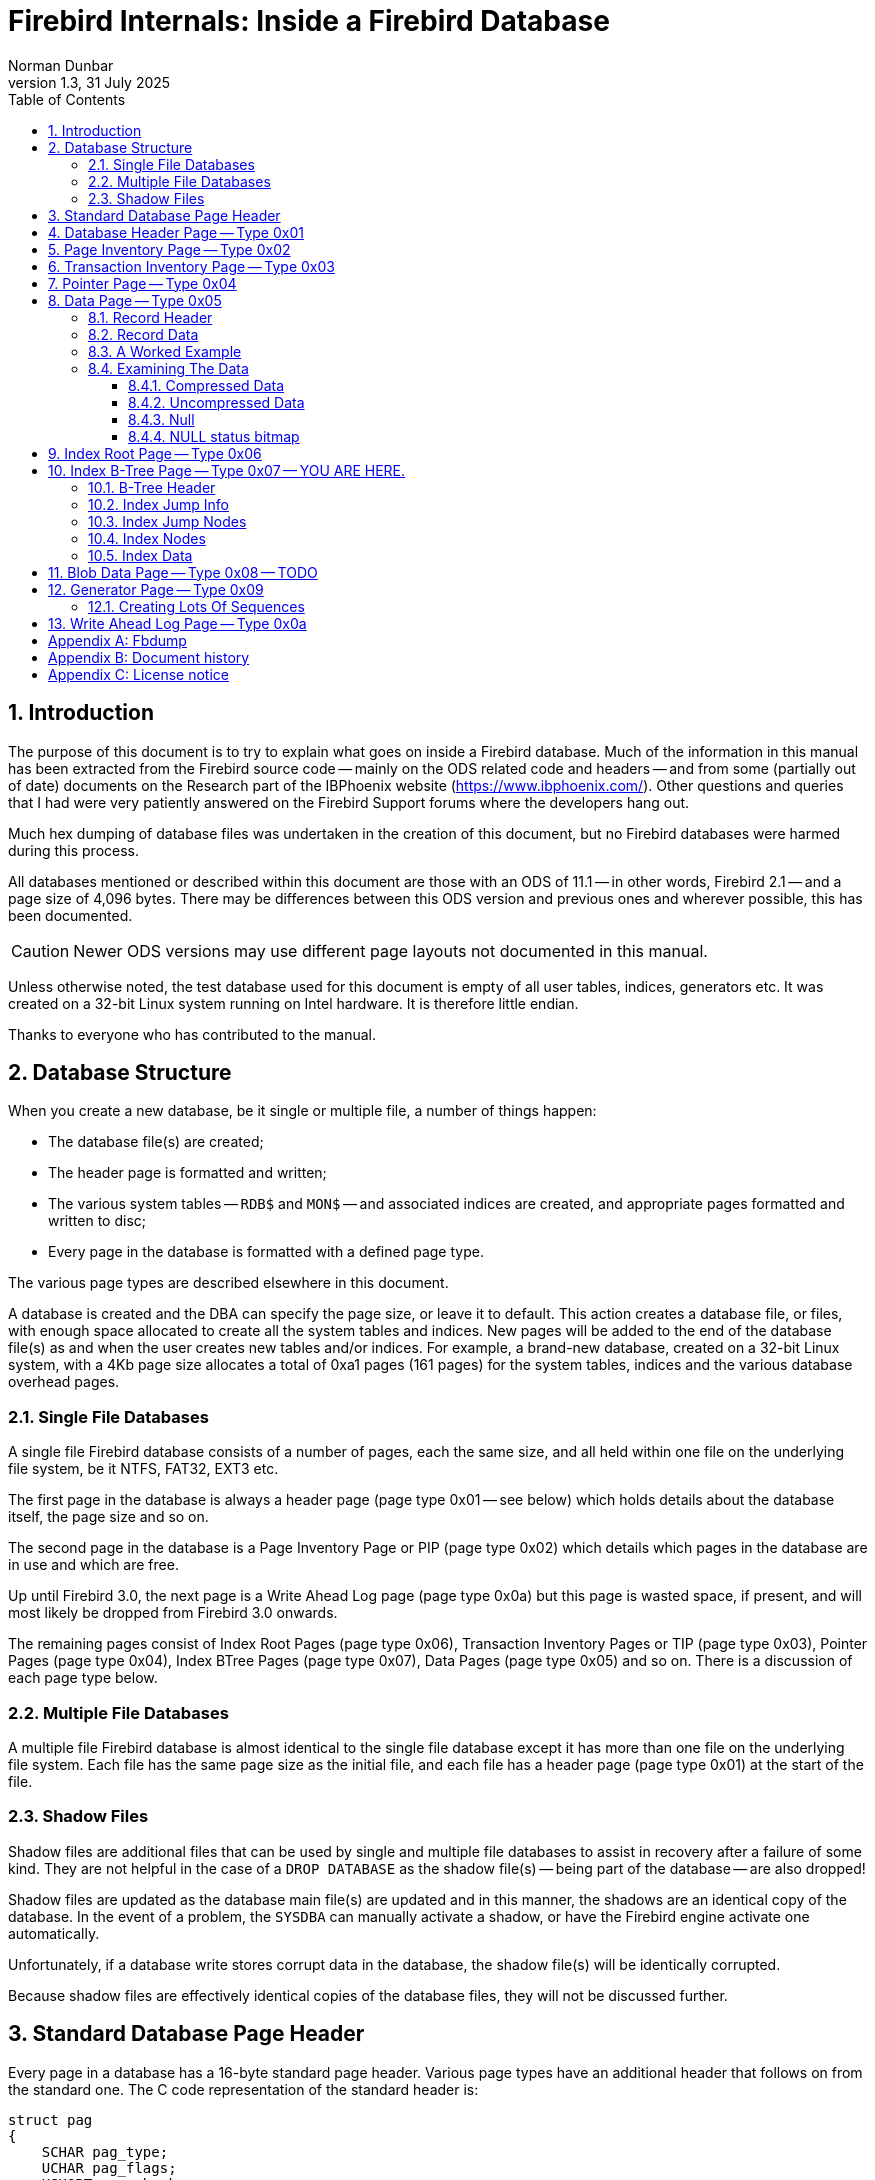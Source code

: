 [[fb-internals]]
= Firebird Internals: Inside a Firebird Database
Norman Dunbar
1.3, 31 July 2025
:doctype: book
:sectnums:
:sectanchors:
:toc: left
:toclevels: 3
:outlinelevels: 6:0
:icons: font
:experimental:
:imagesdir: ../../images

////
NOTE: Some sections have a secondary id like [[d0e33986]].
Do not remove them, they are provided for compatibility with links to the old documentation with generated ids.
////

toc::[]

[[fbint-introduction]]
== Introduction

The purpose of this document is to try to explain what goes on inside a Firebird database.
Much of the information in this manual has been extracted from the Firebird source code -- mainly on the ODS related code and headers -- and from some (partially out of date) documents on the Research part of the IBPhoenix website (https://www.ibphoenix.com/).
Other questions and queries that I had were very patiently answered on the Firebird Support forums where the developers hang out.

Much hex dumping of database files was undertaken in the creation of this document, but no Firebird databases were harmed during this process.

All databases mentioned or described within this document are those with an ODS of 11.1 -- in other words, Firebird 2.1 -- and a page size of 4,096 bytes.
There may be differences between this ODS version and previous ones and wherever possible, this has been documented.

[CAUTION]
====
Newer ODS versions may use different page layouts not documented in this manual.
====

Unless otherwise noted, the test database used for this document is empty of all user tables, indices, generators etc.
It was created on a 32-bit Linux system running on Intel hardware.
It is therefore little endian.

Thanks to everyone who has contributed to the manual.

[[fbint-structure]]
== Database Structure

When you create a new database, be it single or multiple file, a number of things happen:

* The database file(s) are created;
* The header page is formatted and written;
* The various system tables -- `RDB$` and `MON$` -- and associated indices are created, and appropriate pages formatted and written to disc;
* Every page in the database is formatted with a defined page type.

The various page types are described elsewhere in this document.

A database is created and the DBA can specify the page size, or leave it to default.
This action creates a database file, or files, with enough space allocated to create all the system tables and indices.
New pages will be added to the end of the database file(s) as and when the user creates new tables and/or indices.
For example, a brand-new database, created on a 32-bit Linux system, with a 4Kb page size allocates a total of 0xa1 pages (161 pages) for the system tables, indices and the various database overhead pages.

[[fbint-structure-single]]
=== Single File Databases

A single file Firebird database consists of a number of pages, each the same size, and all held within one file on the underlying file system, be it NTFS, FAT32, EXT3 etc.

The first page in the database is always a header page (page type 0x01 -- see below) which holds details about the database itself, the page size and so on.

The second page in the database is a Page Inventory Page or PIP (page type 0x02) which details which pages in the database are in use and which are free.

Up until Firebird 3.0, the next page is a Write Ahead Log page (page type 0x0a) but this page is wasted space, if present, and will most likely be dropped from Firebird 3.0 onwards.

The remaining pages consist of Index Root Pages (page type 0x06), Transaction Inventory Pages or TIP (page type 0x03), Pointer Pages (page type 0x04), Index BTree Pages (page type 0x07), Data Pages (page type 0x05) and so on.
There is a discussion of each page type below.

[[fbint-structure-multi]]
=== Multiple File Databases

A multiple file Firebird database is almost identical to the single file database except it has more than one file on the underlying file system.
Each file has the same page size as the initial file, and each file has a header page (page type 0x01) at the start of the file.

[[fbint-structure-shadow]]
=== Shadow Files

Shadow files are additional files that can be used by single and multiple file databases to assist in recovery after a failure of some kind.
They are not helpful in the case of a `DROP DATABASE` as the shadow file(s) -- being part of the database -- are also dropped!

Shadow files are updated as the database main file(s) are updated and in this manner, the shadows are an identical copy of the database.
In the event of a problem, the `SYSDBA` can manually activate a shadow, or have the Firebird engine activate one automatically.

Unfortunately, if a database write stores corrupt data in the database, the shadow file(s) will be identically corrupted.

Because shadow files are effectively identical copies of the database files, they will not be discussed further.

[[fbint-standard-header]]
== Standard Database Page Header

Every page in a database has a 16-byte standard page header.
Various page types have an additional header that follows on from the standard one.
The C code representation of the standard header is:

[source]
----
struct pag
{
    SCHAR pag_type;
    UCHAR pag_flags;
    USHORT pag_checksum;
    ULONG pag_generation;
    ULONG pag_scn;
    ULONG reserved;
};
----

`pag_type`::
One byte, signed.
Byte 0x00 on the page.
This byte defines the page type for the page.
Valid page types are:
+
--
[horizontal]
0x00:: Undefined page.
You should never see this in a database.
0x01:: The database header page.
Only ever seen on the very first page of the database, or, on the first page of each database file in a multi-file database.
0x02:: The Page Inventory Page (PIP).
This page keeps track of allocated and free pages using a bitmap where a 1 means the page is free, and a 0 (zero) shows a used page.
There may be more than one PIP in a database, but the first PIP is always page 1.
0x03:: Transaction Inventory Page (TIP).
A page that keeps track of the stat of transactions.
Each transaction is represented by a pair of bits in a bitmap.
Valid values in these two bits are:
+
[horizontal]
00::: this transaction is active.
01::: this transaction is in limbo.
10::: this transaction is dead.
11::: this transaction has committed.
0x04:: Pointer Page.
Each table has one or more of these and this page type keeps track of all the pages that make up the table.
Pointer pages are owned by one and only one table, there is no sharing allowed.
Each pointer in the array on these pages holds the page number for a type 5 page holding data for the table.
0x05:: Data Page.
These pages store the actual data for a table.
0x06:: Index Root Page.
Similar to a type 4 Pointer Page, but applies to indexes only.
0x07:: Index B-Tree Page.
Similar to the type 5 Data Page, but applies to indexes only.
0x08:: Blob Page.
Blobs have their own storage within the database.
Very large blobs will require a sequence of pages and the type 8 page holds blob data.
0x09:: Generator Page.
Holds an array of 64 bit generators.
0x0a:: Page 2 of any database is a Write Ahead Log page.
These pages are no longer used.
The page will remain blank (filled with binary zero) as it is never used.
This page has a standard header like all others.
--

`pag_flags`::
One byte, unsigned.
Byte 0x01 on the page.
This byte holds various flags for the page.

`pag_checksum`::
Two bytes, unsigned.
Bytes 0x02 - 0x03.
Checksum for the whole page.
No longer used, always 12345, 0x3039.
Databases using ODS8 on Windows NT do have a valid checksum here.
+
[NOTE]
====
Discussions are underway on the development mailing list on reusing this field as a page number rather than a checksum.
From Firebird 3.0, it is possible that this field in the page header will probably have a new name and function.
====

`pag_generation`::
Four bytes, unsigned.
Bytes 0x04 - 0x07.
The page generation number.
Increments each time the page is written back to disc.

`pag_scn`::
Four bytes, unsigned.
Bytes 0x08 - 0x0b.
Originally used as the sequence number in the Write Ahead Log, but WAL is no longer used.
The field was converted to be the SCN number to avoid an ODS change and is now used by `nbackup`.

`pag_reserved`::
Four bytes, unsigned.
Bytes 0x0c - 0x0f.
Reserved for future use.
It was originally used for the offset of a page's entry in the Write Ahead Log (WAL), but this is no longer in use.

[[fbint-page-1]]
== Database Header Page -- Type 0x01

The first page of the first file of a Firebird database is a very important page.
It holds data that describes the database, where its other files are to be found, shadow file names, database page size, ODS version and so on.
On startup, the Firebird engine reads the first part (1,024 bytes) of the first page in the first file of the database and runs a number of checks to ensure that the file is actually a database and so on.
If the database is multi-file, then each file will have a header page of its own.

The C code representation of the database header page is:

[source]
----
struct header_page
{
    pag hdr_header;
    USHORT hdr_page_size;
    USHORT hdr_ods_version;
    SLONG hdr_PAGES;
    ULONG hdr_next_page;
    SLONG hdr_oldest_transaction;
    SLONG hdr_oldest_active;
    SLONG hdr_next_transaction;
    USHORT hdr_sequence;
    USHORT hdr_flags;
    SLONG hdr_creation_date[2];
    SLONG hdr_attachment_id;
    SLONG hdr_shadow_count;
    SSHORT hdr_implementation;
    USHORT hdr_ods_minor;
    USHORT hdr_ods_minor_original;
    USHORT hdr_end;
    ULONG hdr_page_buffers;
    SLONG hdr_bumped_transaction;
    SLONG hdr_oldest_snapshot;
    SLONG hdr_backup_pages;
    SLONG hdr_misc[3];
    UCHAR hdr_data[1];
};
----

`hdr_header`::
The database header page has a standard page header, as do all pages.

`hdr_page_size`::
Two bytes, unsigned.
Bytes 0x10 - 0x11 on the page.
This is the page size, in bytes, for each and every page in the database.

`hds_ods_version`::
Two bytes, unsigned.
Bytes 0x12 and 0x13 on the page.
The ODS major version for the database.
The format of this word is the ODS major version ANDed with the Firebird flag of 0x8000.
In the example below, the value is 0x800b for ODS version 11.
The minor ODS version is held elsewhere in the header page -- see `hdr_ods_minor` below.

`hdr_pages`::
Four bytes, signed.
Bytes 0x14 - 0x17 on the page.
This is the page number of the first pointer page for the table named `RDB$PAGES`.
When this location is known, the database engine uses it to determine the locations of all other metadata pages in the database.
This field is only valid in the header page of the _first_ file in a multi-file database.
The remaining files in the database have this field set to zero.

`hdr_next_page`::
Four bytes, unsigned.
Bytes 0x18 - 0x1b on the page.
The page number of the header page in the next file of the database -- if this is a multi-file database.
Zero otherwise.

`hdr_oldest_transaction`::
Four bytes, signed.
Bytes 0x1c - 0x1f on the page.
The transaction id of the oldest active (ie, uncommitted -- but may be in limbo or rolled back) transaction against this database.
This field is only valid in the header page of the _first_ file in a multi-file database.
The remaining files in the database have this field set to zero.

`hdr_oldest_active`::
Four bytes, signed.
Bytes 0x20 - 0x23 on the page.
The transaction id of the oldest active transaction against this database, when any active transaction started.
This field is only valid in the header page of the _first_ file in a multi-file database.
The remaining files in the database have this field set to zero.

`hdr_next_transaction`::
Four bytes, signed.
Bytes 0x24 - 0x27 on the page.
The transaction id that will be assigned to the next transaction against this database.
This field is only valid in the header page of the _first_ file in a multi-file database.
The remaining files in the database have this field set to zero.

`hdr_sequence`::
Two bytes, unsigned.
Bytes 0x28 and 0x29 on the page.
The sequence number of this file within the database.

`hdr_flags`::
Two bytes, unsigned.
Bytes 0x2a and 0x2b on the page.
The database flags.
The bits in the flag bytes are used as follows:
+
[cols="4,4,12", options="header", stripes="none"]
|===
^| Flag Name
^| Flag value
| Description

|`hdr_active_shadow`
|0x01 (bit 0)
|This file is an active shadow file.

|`hdr_force_write`
|0x02 (bit 1)
|The database is in _forced writes_ mode.

|Unused
|0x04 (bit 2)
|Was previously for short term journaling, no longer used.

|Unused
|0x08 (bit 3)
|Was previously for long term journaling, no longer used.

|`hdr_no_checksums`
|0x10 (bit 4)
|Don't calculate checksums.

|`hdr_no_reserve`
|0x20 (bit 5)
|Don't reserve space for record versions in pages.

|Unused
|0x40 (bit 6)
|Was used to indicate that the shared cache file was disabled.

|`hdr_shutdown_mask` (bit one of two)
|0x1080 (bits 7 and 12)
|Used with bit 12 (see below) to indicate the database shutdown mode.

|`hdr_sql_dialect_3`
|0x100 (bit 8)
|If set, the database is using SQL dialect 3.

|`hdr_read_only`
|0x200 (bit 9)
|Database is in read only mode.

|`hdr_backup_mask`
|0xC00 (bits 10 and 11)
|Indicates the current backup mode.

|`hdr_shutdown_mask` (bit two of two)
|0x1080 (bits 7 and 12)
|Used with bit 7 (see above) to indicate the database shutdown mode.
|===
+
The final two database flags use a pair of bits to indicate various states of backup and shutdown.

`hdr_backup_mask`::
These two bits determine the current database backup mode, as follows:
+
[cols="4,16", options="header", stripes="none"]
|===
^| Flag Value
^| Description

|0x00 (Both bits zero)
|Database is not in backup mode.
User changes are written directly to the database files.

|0x400
|The database is running in backup mode so all changed made by the users are written to the diff file.

|0x800
|The database is still in backup mode, but changes are being merged from the diff file into the main pages.

|0xC00
|The current database state is unknown and changes need to be read from disk.
|===

`hdr_shutdown_mask`::
The shutdown mask uses two bits to indicate the current database shutdown status, as follows:
+
[cols="4,16", options="header", stripes="none"]
|===
^| Flag Value
^| Description

| 0x00 (Both bits 7 and 12 are zero)
|Database is not shutdown.
Any valid user can connect.

|0x80
|The database has been shutdown to, or started up in multi-user maintenance mode.
The database can only be conncted to by SYSDBA or the database owner.

|0x1000
|The database has been fully shutdown.
No connections are permitted.

|0x1080
|The database has been shutdown to, or started up in single-user maintenance mode.
Only one SYSDBA or database owner connection is permitted.
|===

`hdr_creation_date`::
Eight bytes, signed.
Bytes 0x2c - 0x33 on the page.
The date and time (in Firebird's own internal format) that the database was either originally created/rewritten or created from a backup.

`hdr_attachment_id`::
Four bytes, signed.
Bytes 0x34 - 0x37 on the page.
The id number that will be assigned to the next connection to this database.
As this is signed, the maximum value here is 2^32^ -1 and any database which reaches this maximum value must be backed up and restored in order to allow new connections.
This field is only valid in the header page of the _first_ file in a multi-file database.
The remaining files in the database have this field set to zero.

`hdr_shadow_count`::
Four bytes, signed.
Bytes 0x38 - 0x3b on the page.
Holds the event count for shadow file synchronisation for this database.
The remaining files in the database have this field set to zero.

`hdr_implementation`::
Two bytes, signed.
Bytes 0x3c and 0x3d on the page.
This is a number which indicates the environment on which the database was originally created.
It is used to determine if the database file can be used successfully on the current hardware.
This avoids problems caused by little-endian numerical values as compared with big-endian, for example.

`hdr_ods_minor`::
Two bytes, unsigned.
Bytes 0x3e and 0x3f on the page.
The current ODS minor version.

`hdr_ods_minor_original`::
Two bytes, unsigned.
Bytes 0x40 and 0x41 on the page.
The ODS minor version when the database was originally created.

`hdr_end`::
Two bytes, unsigned.
Bytes 0x42 and 0x43 on the page.
The offset on the page where the hdr_data finishes.
In other words, where a new clumplet will be stored if required.
This is effectively a pointer to the current location of `HDR_end` (see clumplet details below) on this page.

`hdr_page_buffers`::
Four bytes, unsigned.
Bytes 0x44 - 0x47 on the page.
Holds the number of buffers to be used for the database cache, or zero to indicate that the default value should be used.
This field is only valid in the header page of the _first_ file in a multi-file database.
The remaining files in the database have this field set to zero.

`hdr_bumped_transaction`::
Four bytes, signed.
Bytes 0x48 - 0x4b on the page.
Used to be used for the bumped transaction id for log optimisation, but is currently always set to 0x01.
This field is only valid in the header page of the _first_ file in a multi-file database.
The remaining files in the database have this field set to zero.

`hdr_oldest_snapshot`::
Four bytes, signed.
Bytes 0x4c - 0x4f on the page.
Holds the transaction number for the oldest snapshot of active transactions.
This is also documented as the _confusing and redundant variant of Oldest Active Transaction_.

`hdr_backup_pages`::
Four bytes, signed.
Bytes 0x50 - 0x53 on the page.
Holds the number of pages in the database currently locked for a backup using nbackup.
This field is only valid in the header page of the _first_ file in a multi-file database.
The remaining files in the database have this field set to zero.

`hdr_misc`::
Twelve bytes.
Bytes 0x54 - 0x5f on the page.
Set to zero.
These 12 bytes are currently unused.

The following is an example of a header page from a multi-file database on a little-endian system:

[source]
----
00000000  01 00 39 30 08 00 00 00  00 00 00 00 00 00 00 00  Standard header
00000010  00 10                                             hdr_page_size
00000012  0b 80                                             hdr_ods_version
00000014  03 00 00 00                                       hdr_PAGES
00000018  00 00 00 00                                       hdr_next_page
0000001c  01 00 00 00                                       hdr_oldest_transaction
00000020  02 00 00 00                                       hdr_oldest_active
00000024  05 00 00 00                                       hdr_next_transaction
00000028  00 00                                             hdr_sequence
0000002a  00 01                                             hdr_flags
0000002c  5e d7 00 00 f4 79 00 23                           hdr_creation_date
00000034  01 00 00 00                                       hdr_attachment_id
00000038  00 00 00 00                                       hdr_shadow_count
0000003c  13 00                                             hdr_implementation
0000003e  01 00                                             hdr_ods_minor
00000040  01 00                                             hdr_ods_minor_original
00000042  93 00                                             hdr_end
00000044  00 00 00 00                                       hdr_page_buffers
00000048  01 00 00 00                                       hdr_bumped_transaction
0000004c  02 00 00 00                                       hdr_oldest_snapshot
00000050  00 00 00 00                                       hdr_backup_pages
00000054  00 00 00 00 00 00 00 00 00 00 00 00               hdr_misc
00000060                                                    hdr_data[]
----

[NOTE]
====
From Firebird 2.x onwards, there is a system table -- `MON$DATABASE` which has a copy of all of the above data in an easy to obtain format:

[source]
----
tux> isql employee
Database:  employee

SQL> show table mon$database;
MON$DATABASE_NAME               (RDB$FILE_NAME) VARCHAR(253) Nullable
MON$PAGE_SIZE                   (RDB$PAGE_SIZE) SMALLINT Nullable
MON$ODS_MAJOR                   (RDB$ODS_NUMBER) SMALLINT Nullable
MON$ODS_MINOR                   (RDB$ODS_NUMBER) SMALLINT Nullable
MON$OLDEST_TRANSACTION          (RDB$TRANSACTION_ID) INTEGER Nullable
MON$OLDEST_ACTIVE               (RDB$TRANSACTION_ID) INTEGER Nullable
MON$OLDEST_SNAPSHOT             (RDB$TRANSACTION_ID) INTEGER Nullable
MON$NEXT_TRANSACTION            (RDB$TRANSACTION_ID) INTEGER Nullable
MON$PAGE_BUFFERS                (RDB$PAGE_BUFFERS) INTEGER Nullable
MON$SQL_DIALECT                 (RDB$SQL_DIALECT) SMALLINT Nullable
MON$SHUTDOWN_MODE               (RDB$SHUTDOWN_MODE) SMALLINT Nullable
MON$SWEEP_INTERVAL              (RDB$SWEEP_INTERVAL) INTEGER Nullable
MON$READ_ONLY                   (RDB$SYSTEM_FLAG) SMALLINT Nullable
MON$FORCED_WRITES               (RDB$SYSTEM_FLAG) SMALLINT Nullable
MON$RESERVE_SPACE               (RDB$SYSTEM_FLAG) SMALLINT Nullable
MON$CREATION_DATE               (RDB$TIMESTAMP) TIMESTAMP Nullable
MON$PAGES                       (RDB$COUNTER) BIGINT Nullable
MON$STAT_ID                     (RDB$STAT_ID) INTEGER Nullable
MON$BACKUP_STATE                (RDB$BACKUP_STATE) SMALLINT Nullable

SQL> commit;
SQL> quit;
----
====

`hdr_data`::
The variable data area on the header page begins at offset 0x60.
Data stored here is held in clumplets and there are a number of different clumplet types, see below.
This area is used to store filenames for the next file and other miscellaneous pieces of data relating to the database.
+
The format of each clumplet is as follows:

`type_byte`:::
The first byte -- unsigned -- in each clumplet determines the type of data stored within the clumplet.
There are a number of different clumplet types:
+
[cols="5m,2,13", options="header", stripes="none"]
|===
^| Type Name
^| Value
| Description

|HDR_end
|0x00
|End of clumplets.

|HDR_root_file_name
|0x01
|Original name of the root file for this database.

|HDR_journal_server
|0x02
|Name of the journal server.

|HDR_file
|0x03
|Secondary file name.

|HDR_last_page
|0x04
|Last logical page of the current file.

|HDR_unlicensed
|0x05
|Count of unlicensed activity.
No longer used.

|HDR_sweep_interval
|0x06
|Number of transactions between sweep.

|HDR_log_name
|0x07
|Replay log name.

|HDR_journal_file
|0x08
|Intermediate journal filename.

|HDR_password_file_key
|0x09
|Key to compare with the password database.

|HDR_backup_info
|0x0a
|Write Ahead Log (WAL) backup information.
No longer used.

|HDR_cache_file
|0x0b
|Shared cache file.
No longer used.

|HDR_difference_file
|0x0c
|Diff file used during the times when the database is in backup mode.

|HDR_backup_guid
|0x0d
|UID generated when database is in backup mode.
Overwritten on subsequent backups.
|===

`length_byte`:::
The second byte -- again unsigned -- in each clumplet specifies the size of the data that follows.

`data`:::
The next 'n' bytes are the actual clumplet data.

The miscellaneous data stored in the header from the above database, at `hdr_data`, is shown below.

[source]
----
00000060  03                                                type = HDR_file
00000061  2b                                                length = 43 bytes
00000062  2f 75 30 30 2f 66 69 72  65 62 69 72 64 2f        data '/u00/firebird/'
00000070  64 61 74 61 62 61 73 65  73 2f 6d 75 6c 74 69 5f      'databases/multi_'
00000080  65 6d 70 6c 6f 79 65 65  2e 66 64 62 31               'employee.fdb1'

0000008d  04                                                type = HDR_last_page
0000008e  04                                                length = 4 bytes
0000008f  a2 00 00 00                                       data 0xa2 = 162

00000093  00                                                type = HDR_end.
----

From the above we can see that in our multi-file database:

* The _next_ file (after this one) is named '```/u00/firebird/databases/multi_employee.fdb1```'
* The _current_ file has 162 pages only -- and with a 4Kb page size this means that the current file should be 663,552 bytes in size, which a quick run of `ls -l` will confirm.
* `HDR_end` is located at offset 0x93 in the page, exactly as the header field `hdr_end` told us (see above).

[[fbint-page-2]]
== Page Inventory Page -- Type 0x02

Every database has at least one Page Inventory Page (PIP) with the first one _always_ being page 1, just after the database header page.
If more are required, the current PIP points to the next PIP by way of the very last bit on the page itself.
The C code representation of the PIP page is:

[source]
----
struct page_inv_page
{
    pag pip_header;
    SLONG pip_min;
    UCHAR pip_bits[1];
};
----

`pip_header`::
The PIP starts off with a standard page header.

`pip_min`::
Four bytes, signed.
Bytes 0x10 - 0x13 on the page.
This is the bit number of the first page, on this PIP, which is currently free for use.

`pip_bits`::
Bytes 0x14 onwards.
The remainder of the page, is an array of single bits where each bit represents a page in the database.
If the bit is set (1) then that page is free for use.
If the bit is unset (0) then the page has been used.

If the database is large, and requires another PIP elsewhere in the database, then the last bit on this PIP represents the page number for the next PIP.
For example, on a 4,096 byte page we have a total of 4,076 bytes to represent different pages in the database.
As each byte has 8 bits, we have a total of 32,608 pages before we need a new PIP.

In a brand new database, a hex dump of the first few bytes of page 1, the first PIP, looks like the following:

[source]
----
Offset    Data                                              Description
----------------------------------------------------------------------------------
00001000  02 00 39 30 31 00 00 00  00 00 00 00 a1 00 00 00  Standard Header
00001010  a1 00 00 00                                       pip_min (low endian)
00001014  00 00 00 00 00 00 00 00  00 00 00 00 00 00 00 00  pip_bits[]
00001024  00 00 00 00 fe ff ff ff  ff ff ff ff ff ff ff ff
----

In the above, we see that `pip_min` has the value 0x000000a1 and the following 20 bytes, the first part of the `pip_bits` array, are all zero.
From this, it would appear that page 0xa1 is the first available page in the database for user tables etc and that all the pages up to that one have already been used for the system tables and indices etc.

Looking at the bitmap again, page 0xa1 will be represented by byte 0x14, bit 0x01 of the bitmap.
This is byte 0x00001028 bit 1.
We can see that this byte currently has the value 0xfe and bit 0x00 is already in use.
So, our array is correct and so is our `pip_min` value -- the next available page is indeed 0xa1.

If we look at the hexdump of that particular page, at address 0x000a1000, we see that it is actually the first byte past the current end of file, so our brand new blank database has been created with just enough space to hold all the system tables and indexes and nothing else.

[[fbint-page-3]]
== Transaction Inventory Page -- Type 0x03

Every database has at least one Transaction Inventory Page (TIP).

The highest possible transaction number is 2,147,483,647 or 0x7fffffff in a 32-bit system.
Once you hit this transaction, no more can be created, and the database needs to be shutdown, backed up and then restored to reset the transaction numbers back to zero.
The reason it has this maximum value is simply because the code for allocating transaction numbers uses a signed value.

The C code representation of the TIP page is:

[source]
----
struct tx_inv_page
{
    pag tip_header;
    SLONG tip_next;
    UCHAR tip_transactions[1];
};
----

`tip_header`::
The TIP starts off with a standard page header.

`tip_next`::
Four bytes, signed.
Bytes 0x10 - 0x13 on the page.
This is the page number of the next TIP page, if one exists, within the database.
Zero here indicates that the current TIP page is the last TIP page.

`tip_transactions`::
Bytes 0x14 onwards.
The remainder of the page, is an array of two bit values where each pair of bits represents a transaction and its status.
Each transaction can have one of 4 status values:
+
[horizontal]
0x00::: this transaction is active, or has not yet started.
0x01::: this transaction is in limbo. A two phase transaction has committed the first phase but the second phase has not committed.
0x02::: this transaction is dead (was rolled back).
0x03::: this transaction was committed.

Looking at a hex dump of the first few bytes of a new database, which has had a few transactions run against it, we see the following:

[source]
----
Offset    Data                                              Description
----------------------------------------------------------------------------------
000a0014  fc ff ff ff ff ff ff ff  ff ff ff ff ff ff ff ff  tip_transactions[]
000a0024  ff ff ff ff ff ff ff ff  ff ff ff ff ff ff ff ff
000a0034  ff ff ff ff ff ff ff ff  ff ff ff ff ff 00 00 00
----

Now, if a new transaction starts we won't see any changes because a live transaction and one that has not started yet, shows up as two zero bits in the tip_transactions array.
However, if it commits, limbo's or rolls back, we should see a change.
The following is the above database after a session connected using isql and immediately exited without doing anything:

[source]
----
Offset    Data                                              Description
----------------------------------------------------------------------------------
000a0014  fc ff ff ff ff ff ff ff  ff ff ff ff ff ff ff ff  tip_transactions[]
000a0024  ff ff ff ff ff ff ff ff  ff ff ff ff ff ff ff ff
000a0034  ff ff ff ff ff ff ff ff  ff ff ff ff ff ff 00 00
----

You can see that it looks remarkably like loading up a connection to `isql` and then exiting actually executes 4 separate transactions.
We can see at the end of the last line that one byte has changed from 0x00 to 0xff and with 2 bits per transaction, that equates to 4 separate transactions, all of which committed.

Other tools may run fewer or indeed, more, transactions just to connect to a database and do whatever it is that they have to do to initialise themselves.

[[fbint-page-4]]
== Pointer Page -- Type 0x04

A pointer page is used internally to hold a list of all -- or as may will fit on one pointer page -- data pages (see below) that make up a single table.
Large tables may have more than one pointer page but every table, system or user, will have a minimum of one pointer page.
The `RDB$PAGES` table is where the Firebird engine looks to find out where a table is located within the physical database, however, `RDB$PAGES` is itself a table, and when the database is running, how exactly can it find the start page for `RDB$PAGES` in order to look it up?

The database header page contains the page number for `RDB$PAGES` at bytes 0x14 - 0x17 on the page.
From experimentation, it appears as if this is always page 0x03, however, this cannot be relied upon and if you need to do this, you should always check the database header page to determine where `RDB$PAGES` is to be found.

The C code representation of a pointer page is:

[source]
----
struct pointer_page
{
    pag ppg_header;
    SLONG ppg_sequence;
    SLONG ppg_next;
    USHORT ppg_count;
    USHORT ppg_relation;
    USHORT ppg_min_space;
    USHORT ppg_max_space;
    SLONG ppg_page[1];
};
----

`ppg_header`::
A pointer page starts with a standard page header.
In the header, the pag_flags field is used and is set to the value 1 if this is the final pointer page for the relation.

`ppg_sequence`::
Four bytes, signed.
Offset 0x10 to 0x13 on the page.
The sequence number of this pointer page in the list of pointer pages for the table.
Starts at zero.

`ppg_next`::
Four bytes, signed.
Offset 0x14 to 0x17 on the page.
The page number of the next pointer page for this table.
Zero indicates that this is the final pointer page.

`ppg_count`::
Two bytes, unsigned.
Offset 0x18 and 0x19 on the page.
This field holds the count of active slots (in the `ppg_page` array) on this pointer page, that are in use.
As the array starts at zero, this is also the index of the first free slot on this pointer page.

`ppg_relation`::
Two bytes, unsigned.
Offset 0x1a and 0x1b on the page.
This field holds the `RDB$RELATIONS.RDB$REALTION_ID` for the table that this pointer page represents.

`ppg_min_space`::
Two bytes, unsigned.
Offset 0x1c and 0x1d on the page.
This indicates the first entry in the `ppg_page` array holding a page number which has free space in the page.

`ppg_max_space`::
Two bytes, unsigned.
Offset 0x1e and 0x1f on the page.
This was intended to indicate the last entry in the ppg_page array holding a page number which has free space in the page, but it has never been used.
These two bytes are invariably set to zero.

`ppg_page`::
An array of 4-byte signed values, starting at offset 0x20.
Each value in this array represents a page number where a part of the current table is to be found.
A value of zero in a slot indicates that the slot is not in use.
Deleting all the data from a table will result in all slots being set to zero.

Page fill bitmaps::
At the end of each pointer page is a bitmap array of two bit entries which is indexed by the same index as the `ppg_page` array.
These bitmaps indicate that the page is available for use in storing records (or record versions) or not.
The two bits in the bitmap indicate whether a large object (BLOB?) is on this page, and the other bit indicates that the page is full.
If either bit is set (page has a large object or page is full, then the page is not used for new records or record versions.
+
The location of the bitmaps on each page is dependent on the page size.
The bigger the page, the more slots in the `ppg_page` array can hold and so the bitmap is bigger.
A bigger bitmap starts at a lower address in the page and so on.
From looking inside a few databases with a 4Kb page size, the bitmaps begin at offset 0x0f10 on the page.

You can find the pointer page for any table by running something like the following query in `isql`:

[source]
----
SQL> SELECT P.RDB$PAGE_NUMBER, P.RDB$PAGE_SEQUENCE, P.RDB$RELATION_ID
CON> FROM RDB$PAGES P
CON> JOIN RDB$RELATIONS R ON (R.RDB$RELATION_ID = P.RDB$RELATION_ID)
CON> WHERE R.RDB$RELATION_NAME = 'EMPLOYEE'
CON> AND P.RDB$PAGE_TYPE = 4;

RDB$PAGE_NUMBER RDB$PAGE_SEQUENCE RDB$RELATION_ID
=============== ================= ===============
            180                 0             131
----

The page number which has `RDB$PAGE_SEQUENCE` holding the value zero is the top level pointer page for this table.
In the above example, there is only one pointer page for the `EMPLOYEE` table.
If we now hexdump the pointer page for the employee table, we see the following:

[source]
----
000b4000  04 01 39 30 02 00 00 00  00 00 00 00 00 00 00 00  Standard header
000b4010  00 00 00 00                                       ppg_sequence
000b4014  00 00 00 00                                       ppg_next
000b4018  02 00                                             ppg_count
000b401a  83 00                                             ppg_relation
000b401c  01 00                                             ppg_min_space
000b401e  00 00                                             ppg_max_space
000b4020  ca 00 00 00                                       ppg_page[0]
000b4024  cb 00 00 00                                       ppg_page[1]
000b4028  00 00 00 00                                       ppg_page[2]
000b402c  00 00 00 00                                       ppg_page[3]
...
000b4f10  01 00 00 00 00 00 00 00  00 00 00 00 00 00 00 00  |................|
000b4f20  00 00 00 00 00 00 00 00  00 00 00 00 00 00 00 00  |................|
----

Looking at the above, we can see at address 0x0b4f10 on the page, that the byte there has the value of 0x01.
This is an indicator that the page in `ppg_page[0]` -- page 0xca -- is full to capacity (bit 0 set) and does not have any large objects on the page (bit 1 unset).
The page at `ppg_page[1]` -- page 0xcb -- is, on the other hand, not full up yet (bit 2 is unset) and doesn't have a large object on the page either.
This means that this page is available for us.

This is confirmed by checking the value in `ppg_min_space` which has the value 0x0001 and does indeed correspond to the first page with free space.
The value in `ppg_min_space` is the index into the `ppg_array` and not the page number itself.

[[fbint-page-5]]
== Data Page -- Type 0x05

A data page belongs exclusively to a single table.
The page starts off, as usual, with the standard page header and is followed by an array of pairs of unsigned two byte values representing the 'table of contents' for this page.
This array fills from the top of the page (lowest address, increasing) while the actual data it points to is stored on the page and fills from the bottom of the page (highest address, descending).

The C code representation of a data page is:

[source]
----
struct data_page
{
    pag dpg_header;
    SLONG dpg_sequence;
    USHORT dpg_relation;
    USHORT dpg_count;
    struct dpg_repeat {
        USHORT dpg_offset;
        USHORT dpg_length;
    } dpg_rpt[1];
};
----

`dpg_header`::
The page starts with a standard page header.
In this page type, the pag_flags byte is used as follows:
+
[horizontal]
Bit{nbsp}0::: `dpg_orphan`.
Setting this bit indicates that this page is an orphan -- it has no entry in the pointer page for this relation.
This may indicate a possible database corruption.
Bit{nbsp}1::: `dpg_full`.
Setting this bit indicates that the page is full up.
This will be also seen in the bitmap array on the corresponding pointer page for this table.
Bit{nbsp}2::: `dpg_large`.
Setting this bit indicates that a large object is stored on this page.
This will be also seen in the bitmap array on the corresponding pointer page for this table.

`dpg_sequence`::
Four bytes, signed.
Offset 0x10 on the page.
This field holds the sequence number for this page in the list of pages assigned to this table within the database.
The first page of any table has sequence zero.

`dpg_relation`::
Two bytes, unsigned.
Offset 0x14 on the page.
The relation number for this table.
This corresponds to `RDB$RELATIONS.RDB$RELATION_ID`.

`dpg_count`::
Two bytes, unsigned.
Offset 0x16 on the page.
The number of records (or record fragments) on this page.
In other words, the number of entries in the `dpg_rpt` array.

`dpg_rpt`::
This is an array of two byte unsigned values.
The array begins at offset 0x20 on the page and counts upwards from the low address to the higher address as each new record fragment is added.
+
The two fields in this array are:

`dpg_offset`:::
Two bytes, unsigned.
The offset on the page where the record fragment starts.
If the value here is zero and the length is zero, then this is an unused array entry.
The offset is from the start address of the page.
For example, if the offset is 0x0fc8 and this is a database with a 4Kb page size, and the page in question is page 0xcd (205 decimal) then we have the offset of 0xcdfc8 because 0xcd000 is the actual address (in the database file) of the start of the page.

`dpg_length`:::
Two bytes, unsigned.
The length of this record fragment in bytes.

The raw record data is structured into a header and the data.

[[fbint-p5-record-header]]
=== Record Header

Each record's data is preceded by a record header.
The format of the header is shown below.
Note that there are two different record headers, one for fragmented records and the other for unfragmented records.

[source]
----
// Record header for unfragmented records.
struct rhd {
    SLONG rhd_transaction;
    SLONG rhd_b_page;
    USHORT rhd_b_line;
    USHORT rhd_flags;
    UCHAR rhd_format;
    UCHAR rhd_data[1];
};

/* Record header for fragmented record */
struct rhdf {
    SLONG rhdf_transaction;
    SLONG rhdf_b_page;
    USHORT rhdf_b_line;
    USHORT rhdf_flags;
    UCHAR rhdf_format;
    SLONG rhdf_f_page;
    USHORT rhdf_f_line;
    UCHAR rhdf_data[1];
};
----

Both headers are identical up to the `rhd_format` field.
In the case of an unfragmented record there are no more fields in the header while the header for a fragmented record has a few more fields.
How to tell the difference?
See the details of the `rhd_flags` field below.

`rhd_transaction`::
Four bytes, signed.
Offset 0x00 in the header.
This is the id of the transaction that created this record.

`rhd_b_page`::
Four bytes, signed.
Offset 0x04 in the header.
This is the record's back pointer page.

`rhd_b_line`::
Two bytes, unsigned.
Offset 0x08 in the header.
This is the record's back line pointer.

`rhd_flags`::
Two bytes, unsigned.
Offset 0x0a in the header.
The flags for this record or record fragment.
The flags are discussed below.
+
[cols="4m,4,12", options="header", stripes="none"]
|===
^| Flag Name
^| Flag value
| Description

|rhd_deleted
|0x01 (bit 0)
|Record is logically deleted.

|rhd_chain
|0x02 (bit 1)
|Record is an old version.

|rhd_fragment
|0x04 (bit 2)
|Record is a fragment.

|rhd_incomplete
|0x08 (bit 3)
|Record is incomplete.

|rhd_blob
|0x10 (bit 4)
|This is not a record, it is a blob.
This bit also affects the usage of bit 5.

|rhd_stream_blob/rhd_delta
|0x20 (bit 5)
|This blob (bit 4 set) is a stream blob, or, prior version is differences only (bit 4 clear).

|rhd_large
|0x40 (bit 6)
|Object is large.

|rhd_damaged
|0x80 (bit 7)
|Object is know to be damaged.

|rhd_gc_active
|0x100 (bit 8)
|Garbage collecting a dead record version.
|===

`rhd_format`::
One byte, unsigned.
Offset 0x0c in the header.
The record format version.

`rhd_data`::
Unsigned byte data.
Offset 0x0d in the header.
This is the start of the compressed data.
For a fragmented record header, this field is not applicable.

The following only apply to the fragmented record header.
For an unfragmented record, the data begins at offset 0x0d.
Fragmented records store their data at offset 0x16.

`rhdf_f_page`::
Four bytes, signed.
Offset 0x10 (Padding bytes inserted).
The page number on which the next fragment of this record can be found.

`rhdf_f_line`::
Two bytes, unsigned.
Offset 0x14.
The line number on which the next fragment for this record can be found.

`rhdf_data`::
Unsigned byte data.
Offset 0x16 in the header.
This is the start of the compressed data for this record fragment.

[[fbint-p5-record-data]]
=== Record Data

Record data is always stored in a compressed format, even if the data itself cannot be compressed.

The compression is a type known as Run Length Encoding (RLE) where a sequence of repeating characters is reduced to a control byte that determines the repeat count followed by the actual byte to be repeated.
Where data cannot be compressed, the control byte indicates that "the next 'n' characters are to be output unchanged".

The usage of a control byte is as follows:

[horizontal]
Positive{nbsp}n:: the next 'n' bytes are stored 'verbatim'.
Negative{nbsp}n:: the next byte is repeated 'n' times, but stored only once.
Zero:: if detected, end of data.
Normally a padding byte.

The data in a record is not compressed based on data found in a previously inserted record -- it cannot be.
If you have the word 'Firebird' in two records, it will be stored in full in both.
The same applies to fields in the same record -- all storage compression is done within each individual field and previously compressed fields have no effect on the current one.
(In other words, Firebird doesn't use specialised 'dictionary' based compression routines such as LHZ, ZIP, GZ etc)

Repeating short strings such as 'abcabcabc' are also not compressed.

Once the compression of the data in a column has been expanded, the data consists of three parts -- a field header, the actual data and, if necessary, some padding bytes.

Obviously, when decompressing the data, the decompression code needs to be able to know which bytes in the data are control bytes.
This is done by making the first byte a control byte.
Knowing this, the decompression code is easily able to convert the stored data back to the uncompressed state.

The following section shows a worked example of an examination of a table and some test data.

[[fbint-p5-example]]
=== A Worked Example

The shows an internal examination of a Firebird Data Page.
For this very simple example, the following code was executed to create a single column test table and load it with some character data:

[source]
----
SQL> CREATE TABLE NORMAN(A VARCHAR(100));
SQL> COMMIT;

SQL> INSERT INTO NORMAN VALUES ('Firebird');
SQL> INSERT INTO NORMAN VALUES ('Firebird Book');
SQL> INSERT INTO NORMAN VALUES ('666');
SQL> INSERT INTO NORMAN VALUES ('abcabcabcabcabcabcabcabcd');
SQL> INSERT INTO NORMAN VALUES ('AaaaaBbbbbbbbbbCccccccccccccccDD');
SQL> COMMIT;

SQL> INSERT INTO NORMAN VALUES (NULL);
SQL> COMMIT;
----

We now have a table and some data inserted by a pair of different transactions, where is the table (and data) stored in the database?
First of all we need the relation id for the new table.
We get this from `RDB$RELATIONS` as follows:

[source]
----
SQL> SELECT RDB$RELATION_ID FROM RDB$RELATIONS
CON> WHERE RDB$RELATION_NAME = 'NORMAN';

RDB$RELATION_ID
===============
            129
----

Given the relation id, we can interrogate `RDB$PAGES` to find out where out pointer page (page type 0x04) lives in the database:

----
SQL> SELECT * FROM RDB$PAGES 
CON> WHERE RDB$RELATION_ID = 129
CON> AND RDB$PAGE_TYPE = 4;

RDB$PAGE_NUMBER RDB$RELATION_ID RDB$PAGE_SEQUENCE RDB$PAGE_TYPE
=============== =============== ================= =============
            162             129                 0             4
----

From the above query, we see that page number 162 in the database is where the pointer page for this table is to be found.
As described above, the pointer page holds the list of all the page numbers that belong to this table.
If we look at the pointer page for our table, we see the following:

[source]
----
tux> ./fbdump ../blank.fdb -p 162

Page Buffer allocated. 4096 bytes at address 0x804b008
Page Offset = 663552l

DATABASE PAGE DETAILS
=====================
        Page Type:          4
        Sequence:           0
        Next:               0
        Count:              1
        Relation:           129
        Min Space:          0
        Max Space:          0

        Page[0000]:         166

Page Buffer freed from address 0x804b008
----

We can see from the above this is indeed the pointer page (type 0x04) for our table (relation is 129).
The count value shows that there is a single data page for this table and that page is page 166.
If we now dump page 166 we can see the following:

[source]
----
tux> ./fbdump ../blank.fdb -p 166

Page Buffer allocated. 4096 bytes at address 0x804b008
Page Offset = 679936l

DATABASE PAGE DETAILS
=====================
        Page Type:          5
        Sequence:           0
        Relation:           130
        Count:              6
        Page Flags:         0: Not an Orphan Page:Page has space:No Large Objects

        Data[0000].offset:  4064
        Data[0000].length:  30

        Data[0000].header
        Data[0000].header.transaction:  343
        Data[0000].header.back_page:    0
        Data[0000].header.back_line:    0
        Data[0000].header.flags:     0000:No Flags Set
        Data[0000].header.format:
        Data[0000].hex:     01 fe fd 00 0a 08 00 46 69 72 65 62 69 72 64 a4
                            00
        Data[0000].ASCII:    .  .  .  .  .  .  .  F  i  r  e  b  i  r  d  .
                             .

        Data[0001].offset:  4028
        Data[0001].length:  35

        Data[0001].header
        Data[0001].header.transaction:  343
        Data[0001].header.back_page:    0
        Data[0001].header.back_line:    0
        Data[0001].header.flags:     0000:No Flags Set
        Data[0001].header.format:
        Data[0001].hex:     01 fe fd 00 0f 0d 00 46 69 72 65 62 69 72 64 20
                            42 6f 6f 6b a9 00
        Data[0001].ASCII:    .  .  .  .  .  .  .  F  i  r  e  b  i  r  d
                             B  o  o  k  .  .

        Data[0002].offset:  4004
        Data[0002].length:  24

        Data[0002].header
        Data[0002].header.transaction:  343
        Data[0002].header.back_page:    0
        Data[0002].header.back_line:    0
        Data[0002].header.flags:     0000:No Flags Set
        Data[0002].header.format:
        Data[0002].hex:     01 fe fd 00 02 03 00 fd 36 9f 00
        Data[0002].ASCII:    .  .  .  .  .  .  .  .  6  .  .

        Data[0003].offset:  3956
        Data[0003].length:  47

        Data[0003].header
        Data[0003].header.transaction:  343
        Data[0003].header.back_page:    0
        Data[0003].header.back_line:    0
        Data[0003].header.flags:     0000:No Flags Set
        Data[0003].header.format:
        Data[0003].hex:     01 fe fd 00 1b 19 00 61 62 63 61 62 63 61 62 63
                            61 62 63 61 62 63 61 62 63 61 62 63 61 62 63 64
                            b5 00
        Data[0003].ASCII:    .  .  .  .  .  .  .  a  b  c  a  b  c  a  b  c
                             a  b  c  a  b  c  a  b  c  a  b  c  a  b  c  d
                             .  .

        Data[0004].offset:  3920
        Data[0004].length:  36

        Data[0004].header
        Data[0004].header.transaction:  343
        Data[0004].header.back_page:    0
        Data[0004].header.back_line:    0
        Data[0004].header.flags:     0000:No Flags Set
        Data[0004].header.format:
        Data[0004].hex:     01 fe fd 00 03 20 00 41 fc 61 01 42 f7 62 01 43
                            f2 63 02 44 44 bc 00
        Data[0004].ASCII:    .  .  .  .  .     .  A  .  a  .  B  .  b  .  C
                             .  c  .  D  D  .  .

        Data[0005].offset:  3896
        Data[0005].length:  22

        Data[0005].header
        Data[0005].header.transaction:  345
        Data[0005].header.back_page:    0
        Data[0005].header.back_line:    0
        Data[0005].header.flags:     0000:No Flags Set
        Data[0005].header.format:
        Data[0005].hex:     01 ff 97 00 00 00 00 00 00
        Data[0005].ASCII:    .  .  .  .  .  .  .  .  .

Page Buffer freed from address 0x804b008
----

We can see from the above, the records appear in the order we inserted them.
Do not be misled -- if I was to delete one or more records and then insert new ones, Firebird could reuse some or all of the newly deleted space, so record 1, for example, might appear in the "`wrong`" place in a dump as above.

[NOTE]
====
This is a rule of relational databases, you can never know the order that data will be returned by a `SELECT` statement unless you specifically use an `ORDER BY`.
====

We can also see from the above Firebird doesn't attempt to compress data based on the contents of previous records.
The word 'Firebird' appears in full each and every time it is used.

We can see, however, that data that has repeating characters -- for example '666' and 'AaaaaBbbbbbbbbbCccccccccccccccDD' -- do get compressed -- but records with repeating consecutive strings of characters -- for example 'abcabcabcabcabcabcabcabcd' do not get compressed.

[[fbint-p5-examine-data]]
=== Examining The Data

Looking into how the compression works for the above example is the next step.

[[fbint-p5-examine-compressed]]
==== Compressed Data

Record number 4 has quite a lot of compression applied to it.
The stored format of the record's data is as follows:

[source]
----
Data[0004].offset:  3920
        Data[0004].length:  36

        Data[0004].header
        Data[0004].header.transaction:  343
        Data[0004].header.back_page:    0
        Data[0004].header.back_line:    0
        Data[0004].header.flags:     0000:No Flags Set
        Data[0004].header.format:
        Data[0004].hex:     01 fe fd 00 03 20 00 41 fc 61 01 42 f7 62 01 43
                            f2 63 02 44 44 bc 00
        Data[0004].ASCII:    .  .  .  .  .     .  A  .  a  .  B  .  b  .  C
                             .  c  .  D  D  .  .
----

If we ignore the translated header details and concentrate on the data only, we see that it starts with a control byte.
The first byte in the data is always a control byte.

In this case, the byte is positive and has the value 0x01, so the following one byte is to be copied to the output.
The output appears as follows at this point with ASCII characters below hex values, unprintable characters are shown as a dot:

[source]
----
fe
 .
----

After the unchanged byte, we have another control byte with value 0xfd which is negative and represents minus 3.
This means that we must repeat the byte following the control byte `abs(-3)` times.
The data now looks like this:

[source]
----
fe 00 00 00
 .  .  .  .
----

Again, we have a control byte of 0x03.
As this is positive the next 0x03 bytes are copied to the output unchanged giving us the following:

[source]
----
fe 00 00 00 20 00 41
 .  .  .  .     .  A
----

The next byte is another control byte and as it is negative (0xfc or -4) we repeat the next character 4 times.
The data is now:

[source]
----
fe 00 00 00 20 00 41 61 61 61 61
 .  .  .  .     .  A  a  a  a  a
----

Repeat the above process of reading a control byte and outputting the appropriate characters accordingly until we get the following:

[source]
----
fe 00 00 00 20 00 41 61 61 61 61 42 62 62 62 62 62 62 62 62 62 43  
 .  .  .  .     .  A  a  a  a  a  B  b  b  b  b  b  b  b  b  b  C

63 63 63 63 63 63 63 63 63 63 63 63 63 63 44 44
 c  c  c  c  c  c  c  c  c  c  c  c  c  c  D  D
----

[NOTE]
====
I've had to split the above over a couple of lines to prevent it wandering off the page when rendered as a PDF file.
====

We then have another control byte of 0xbc which is -68 and indicates that we need 68 copies of the following byte (0x00).
This is the 'padding' at the end of our actual data (32 bytes in total) to make up the full 100 bytes of the `VARCHAR(100)` data type.

You may have noticed that the two consecutive characters '```DD```' did not get compressed.
Compression only takes place when there are three or more identical characters.

[[fbint-p5-examine-uncompressed]]
==== Uncompressed Data

The first record we inserted is 'uncompressed' in that it has no repeating characters.
It is represented internally as follows:

[source]
----
Data[0000].offset:  4064
        Data[0000].length:  30

        Data[0000].header
        Data[0000].header.transaction:  343
        Data[0000].header.back_page:    0
        Data[0000].header.back_line:    0
        Data[0000].header.flags:     0000:No Flags Set
        Data[0000].header.format:
        Data[0000].hex:     01 fe fd 00 0a 08 00 46 69 72 65 62 69 72 64 a4
                            00
        Data[0000].ASCII:    .  .  .  .  .  .  .  F  i  r  e  b  i  r  d  .
                             .
----

The offset indicates where on the page this piece of data is to be found.
This value is relative to the start of the page and is the location of the first byte of the record header.

The length is the size of the compressed data piece and includes the size of the header as well as the data itself.

In the above, the record header details have been translated into meaningful comments.
The data itself starts at the location labelled "```Data[0000].hex:```".

When restoring this data to its original value, the code reads the first byte (0x01) and as this is a control byte (the first byte is always a control byte) and positive, the following one byte is written to the output unchanged.

The third bye is a control byte (0xfd) and as this is negative (-3), it means that the next byte is repeated three times.

Byte 5 (0x0a) is another control byte and indicates that the next 10 bytes are copied unchanged.

Finally, the second to last byte is another control byte (0xa4) and is negative (-92) it indicates that the final byte (0x00) is to be repeated 92 times.

We can see that even though the actual data could not be compressed, Firebird has managed to reduce the VARCHAR(100) column to only a few bytes of data.

[[fbint-p5-examine-null]]
==== Null

The final record inserted into the table is the one with no data, it is NULL.
The internal storage is as follows:

[source]
----
Data[0005].offset:  3896
        Data[0005].length:  22

        Data[0005].header
        Data[0005].header.transaction:  345
        Data[0005].header.back_page:    0
        Data[0005].header.back_line:    0
        Data[0005].header.flags:     0000:No Flags Set
        Data[0005].header.format:
        Data[0005].hex:     01 ff 97 00 00 00 00 00 00
        Data[0005].ASCII:    .  .  .  .  .  .  .  .  .
----

We can see that in the record header, the transaction id is different to the other records we inserted.
This is because we added a `COMMIT` before we inserted this row.

The `NULL` data expands from the above to:

[source]
----
ff 00 00 00 <followed by 102 zero bytes>
----

The first four bytes are the field header, the next 100 zeros are the data in the `VARCHAR(100)` field (actually, they are not data as a `NULL` has no data) and then two padding bytes.

[[fbint-p5-null-bitmap]]
==== NULL status bitmap

From the above description of how the fields appear when compressed and again, when uncompressed, we can see that each record is prefixed by a 4 byte (minimum size) `NULL` status bitmap.
This is an array of bits that define the `NULL` status of the data in the first 32 fields in the record.
If a table has more than 32 fields, additional bits will be added in groups of 32 at a time.
A record with 33 columns, therefore, will require 64 bits in the array, although 31 of these will be unused.

As this example table has a single field, only one bit is used in the array to determine the `NULL` status of the value in the field, the bit used is bit 0 of the lowest byte (this is a little endian system remember) of the 4.

The bit is set to indicate `NULL` (or "there is no field here") and unset to indicate that the data is not-``NULL``.

The following example creates a 10 field table and inserts one record with `NULL` into each field and one with not-``NULL`` data in each field.

[source]
----
SQL> CREATE TABLE NULLTEST_1(
CON>    A0 VARCHAR(1),
CON>    A1 VARCHAR(1),
CON>    A2 VARCHAR(1),
CON>    A3 VARCHAR(1),
CON>    A4 VARCHAR(1),
CON>    A5 VARCHAR(1),
CON>    A6 VARCHAR(1),
CON>    A7 VARCHAR(1),
CON>    A8 VARCHAR(1),
CON>    A9 VARCHAR(1)
CON> );
SQL> COMMIT;

SQL> INSERT INTO NULLTEST_1 (A0,A1,A2,A3,A4,A5,A6,A7,A8,A9)
CON> VALUES (NULL, NULL, NULL, NULL, NULL, NULL, NULL, NULL, NULL, NULL);
SQL> COMMIT;

SQL> INSERT INTO NULLTEST_1 VALUES ('0','1','2','3','4','5','6','7','8','9');
SQL> COMMIT;
----

I have not shown the process for determining the actual data page for this new table here, but -- in my test database -- it works out as being page 172.
Dumping page 172 results in the following output:

[source]
----
tux> ./fbdump ../blank.fdb -p 172

Page Buffer allocated. 4096 bytes at address 0x804c008
Page Offset = 704512l

DATABASE PAGE DETAILS
=====================
        Page Type:          5
        Sequence:           0
        Relation:           133
        Count:              2
        Page Flags:         0: Not an Orphan Page:Page has space:No Large Objects

        Data[0000].offset:  4072
        Data[0000].length:  22

        Data[0000].header
        Data[0000].header.transaction:  460
        Data[0000].header.back_page:    0
        Data[0000].header.back_line:    0
        Data[0000].header.flags:     0000:No Flags Set
        Data[0000].header.format:      '' (01)
        Data[0000].hex:     02 ff ff d7 00 00 00 00 00
        Data[0000].ASCII:    .  .  .  .  .  .  .  .  .

        Data[0001].offset:  4012
        Data[0001].length:  57

        Data[0001].header
        Data[0001].header.transaction:  462
        Data[0001].header.back_page:    0
        Data[0001].header.back_line:    0
        Data[0001].header.flags:     0000:No Flags Set
        Data[0001].header.format:      '' (01)
        Data[0001].hex:     2b 00 fc 00 00 01 00 30 00 01 00 31 00 01 00 32
                            00 01 00 33 00 01 00 34 00 01 00 35 00 01 00 36
                            00 01 00 37 00 01 00 38 00 01 00 39
        Data[0001].ASCII:    +  .  .  .  .  .  .  0  .  .  .  1  .  .  .  2
                             .  .  .  3  .  .  .  4  .  .  .  5  .  .  .  6
                             .  .  .  7  .  .  .  8  .  .  .  9

Page Buffer freed from address 0x804c008
----

Taking the first record where all fields are `NULL`, we can expand the raw data as follows, we are only interested in the first 4 bytes:

[source]
----
Data[0000].hex:     ff ff 00 00 ..................
----

The first two bytes are showing all bits set.
So this indicates that there is `NULL` data in the first 16 fields, or, that some of the first 16 fields have `NULL` data and the remainder are not actually present.

Looking at the not-``NULL`` record next, the first 4 bytes expand as follows:

[source]
----
Data[0001].hex:     00 fc 00 00 ..................
----

Again, only the first 4 bytes are of any interest.
This time we can see that all 8 bits in the first byte and bits 0 and 1 of the second byte are unset.
Bits 3 to 7 of the second byte show that these fields are not present (or are `NULL`!) by being set.

Next, we will attempt to see what happens when a table with more than 32 fields is created.
In this case, I'm using a record with 40 columns.

[source]
----
SQL> CREATE TABLE NULLTEST_2(
CON>    A0 VARCHAR(1),  A1 VARCHAR(1),  A2 VARCHAR(1),  A3 VARCHAR(1),  
CON>    A4 VARCHAR(1),  A5 VARCHAR(1),  A6 VARCHAR(1),  A7 VARCHAR(1),  
CON>    A8 VARCHAR(1),  A9 VARCHAR(1), A10 VARCHAR(1), A11 VARCHAR(1), 
CON>   A12 VARCHAR(1), A13 VARCHAR(1), A14 VARCHAR(1), A15 VARCHAR(1), 
CON>   A16 VARCHAR(1), A17 VARCHAR(1), A18 VARCHAR(1), A19 VARCHAR(1),
CON>   A20 VARCHAR(1), A21 VARCHAR(1), A22 VARCHAR(1), A23 VARCHAR(1), 
CON>   A24 VARCHAR(1), A25 VARCHAR(1), A26 VARCHAR(1), A27 VARCHAR(1), 
CON>   A28 VARCHAR(1), A29 VARCHAR(1), A30 VARCHAR(1), A31 VARCHAR(1), 
CON>   A32 VARCHAR(1), A33 VARCHAR(1), A34 VARCHAR(1), A35 VARCHAR(1), 
CON>   A36 VARCHAR(1), A37 VARCHAR(1), A38 VARCHAR(1), A39 VARCHAR(1)
CON> );
SQL> COMMIT;

SQL> INSERT INTO NULLTEST_2 (
CON>     A0,A1,A2,A3,A4,A5,A6,A7,A8,A9,
CON>    A10,A11,A12,A13,A14,A15,A16,A17,A18,A19,
CON>    A20,A21,A22,A23,A24,A25,A26,A27,A28,A29,
CON>    A30,A31,A32,A33,A34,A35,A36,A37,A38,A39
CON> )
CON> VALUES (
CON>    NULL, NULL, NULL, NULL, NULL, NULL, NULL, NULL, NULL, NULL,
CON>    NULL, NULL, NULL, NULL, NULL, NULL, NULL, NULL, NULL, NULL,
CON>    NULL, NULL, NULL, NULL, NULL, NULL, NULL, NULL, NULL, NULL,
CON>    NULL, NULL, NULL, NULL, NULL, NULL, NULL, NULL, NULL, NULL
CON> );

SQL> INSERT INTO NULLTEST_2 VALUES (
CON>    '0','1','2','3','4','5','6','7','8','9',
CON>    '0','1','2','3','4','5','6','7','8','9',
CON>    '0','1','2','3','4','5','6','7','8','9',
CON>    '0','1','2','3','4','5','6','7','8','9'
CON> );
SQL> COMMIT;
----

Once again, the test data is a simple pair of records, one with all ``NULL``s and the other with all not-``NULL`` columns.
The first record, all ``NULL``s, dumps out as follows:

[source]
----
Data[0000].hex:     fb ff 80 00 de 00 00 00 00
----

Decompressing the above, gives the following

[source]
----
Data[0000].hex:     ff ff ff ff ff 00 00 00 00 .... 00
----

It is difficult to tell from the all `NULL` record where the `NULL` bitmap array ends and the real data begins, it's easier in the not-``NULL`` record as shown below, however, the first 8 bytes are the interesting ones.
We have defined the record with more than 32 fields, so we need an additional 4 bytes in the bitmap, not just 'enough to hold all the bits we need'.

The not-``NULL`` record's data is held internally as:

[source]
----
Data[0001].hex:     f8 00 7f 01 00 30 00 01 00 31 00 01 00 32 00 01
                    00 33 00 01 00 34 00 01 00 35 00 01 00 36 00 01
                    00 37 00 01 00 38 00 01 00 39 00 01 00 30 00 01
                    00 31 00 01 00 32 00 01 00 33 00 01 00 34 00 01
                    00 35 00 01 00 36 00 01 00 37 00 01 00 38 00 01
                    00 39 00 01 00 30 00 01 00 31 00 01 00 32 00 01
                    00 33 00 01 00 34 00 01 00 35 00 01 00 36 00 01
                    00 37 00 01 00 38 00 01 00 39 00 01 00 30 00 01
                    00 31 20 00 01 00 32 00 01 00 33 00 01 00 34 00
                    01 00 35 00 01 00 36 00 01 00 37 00 01 00 38 00
                    01 00 39
----

And this expands out to the following, where again,. we only need to look at the first 8 bytes:

----
Data[0001].hex:     00 00 00 00 00 00 00 00 01 00 30 00 01 00 31 00 .....
----

Again, this makes it difficult to determine where the data starts and where the bitmap ends because of all the zero bytes present at the start of the record, so a sneaky trick would be to insert a `NULL` in the first and last columns and dump that out.
This results in the following, when expanded:

[source]
----
Data[0002].hex:      01 00 00 00 80 00 00 00 00 00 00 00 01 00 31 00 .....
----

The first field in the record is `NULL` and so is the 40th.
The bit map now shows that bit 0 of the first byte is set indicating `NULL` and so is bit 7 of the fifth byte.
Five bytes equals 40 bits and each field has a single bit, so our number of bits matches up to the number of fields in each record.

[[fbint-page-6]]
== Index Root Page -- Type 0x06

Every table in the database has an Index Root Page which holds data that describes the indexes for that table.
Even tables that have no indices defined have an index root page.

The C code representation of an index root page is:

[source]
----
struct index_root_page
{
    pag irt_header;
    USHORT irt_relation;
    USHORT irt_count;
    struct irt_repeat {
        SLONG irt_root;
        union {
            float irt_selectivity;
            SLONG irt_transaction;
        } irt_stuff;
        USHORT irt_desc;
        UCHAR irt_keys;
        UCHAR irt_flags;
    } irt_rpt[1];
};
----

`irt_header`::
The page starts with a standard page header.
The flags byte -- pag_flags -- is not used on this page type.

`irt_relation`::
Two bytes, unsigned.
Offset 0x10 on the page.
The relation id.
This is the value of `RDB$RELATIONS.RDB$RELATION_ID`.

`irt_count`::
Two bytes, unsigned.
Offset 0x12 on the page.
The number of indices defined for this table.
If there are no indices defined this counter will show the value zero.
(Every table in the database has an Index Root Page regardless of whether or not it has any indices defined.)

`irt_rpt`::
This is an array of index descriptors.
The array begins at offset 0x14 on the page with the descriptor for the first index defined for the table.
Descriptors are added to the 'top' of the array, so the next index defined will have its descriptor at a higher page address than the previous descriptor.
The descriptor entries consist of the following 6 fields (`irt_root` through `irt_flags`). Each descriptor is 0x0b bytes long.

`irt_root`:::
Four bytes, signed.
Offset 0x00 in each descriptor array entry.
This field is the page number where the root page for the individual index (page type 0x07) is located.

`irt_selectivity`:::
Four bytes, signed floating-point.
Offset 0x04 in each descriptor array entry.
This is the same offset as for `irt_transaction` below.
In ODS versions previous to 11.0 this field holds the index selectivity in floating-point format.
+
[NOTE]
====
From ODS version 11.0, this field is no longer used as selectivity has been moved to the index field descriptors (see below).
====

`irt_transaction`:::
Four bytes, signed.
Offset 0x04 in each descriptor array entry -- the same offset as `irt_selectivity` above.
Normally this field will be zero but if an index is in the process of being created, the transaction id will be found here.

`irt_desc`:::
Two bytes, unsigned.
Offset 0x08 in each descriptor array entry.
This field holds the offset, from the start of the page, to the index field descriptors which are located at the bottom end (ie, highest addresses) of the page.
To calculate the starting address, add the value in this field to the address of the start of the page.

`irt_keys`:::
One byte, unsigned.
Offset 0x0a in each descriptor array entry.
This defines the number of keys (columns) in this index.

`irt_flags`:::
One byte, unsigned.
Offset 0x0b in each descriptor array entry.
The flags define various attributes for this index, these are encoded into various bits in the field, as follows:
+
[horizontal]
Bit{nbsp}0:::: Index is unique (set) or not (unset).
Bit{nbsp}1:::: Index is descending (set) or ascending (unset).
Bit{nbsp}2:::: Index [creation?] is in progress (set) or not (unset).
Bit{nbsp}3:::: Index is a foreign key index (set) or not (unset).
Bit{nbsp}4:::: Index is a primary key index (set) or not (unset).
Bit{nbsp}5:::: Index is expression based (set) or not (unset).

Each descriptor entry in the array holds an offset to a list of key descriptors.
These start at the highest address on the page and extend towards the lowest address.
(The array of index descriptors (`irt_rpt`) starts at a low address on the page and increases upwards.
At some point, they will meet, and the page will be full.

The index field descriptors are defined as follows:

`irtd_field`::
Two bytes, unsigned.
Offset 0x00 in each field descriptor.
This field defines the field number of the table that makes up 'this' field in the index.
This number is equivalent to `RDB$RELATION_FIELDS.RDB$FIELD_ID`.

`irtd_itype`::
Two bytes, unsigned.
Offset 0x02 in each field descriptor.
This determines the data type of the appropriate field in the index.
The allowed values in this field are:
+
[horizontal]
0::: field is numeric, but is not a 64 bit integer.
1::: field is string data.
3::: Field is a byte array.
4::: Field is metadata.
5::: Field is a date.
6::: Field is a time.
7::: Field is a timestamp.
8::: field is numeric -- and is a 64 bit integer.

You may note from the above that an `irtd_itype` with value 2 is not permitted.

`irtd_selectivity`::
Four bytes, floating point format.
Offset 0x04 in each field descriptor.
This field holds the selectivity of this particular column in the index.
This applies to ODS 11.0 onwards.
In pre ODS 11.0 databases, this field is not part of the index field descriptors and selectivity is applied to the index as a whole.
See `irt_selectivity` above.

The following commands have been executed to create a parent child set of two tables and a selection of indices:

[source]
----
SQL> CREATE TABLE PARENT (
CON>    ID INTEGER NOT NULL, 
CON>    EMAIL VARCHAR(150)
CON> );

SQL> ALTER TABLE PARENT 
CON>     ADD CONSTRAINT PK_PARENT 
CON>     PRIMARY KEY (ID);

SQL> ALTER TABLE PARENT 
CON>     ADD CONSTRAINT UQ_EMAIL 
CON>     UNIQUE (EMAIL);

SQL> COMMIT;

SQL> CREATE TABLE CHILD (
CON>    ID INTEGER NOT NULL, 
CON>    PARENT_ID INTEGER, 
CON>    STUFF VARCHAR(200)
CON> );

SQL> ALTER TABLE CHILD 
CON>     ADD CONSTRAINT FK_CHILD 
CON>     FOREIGN KEY (PARENT_ID) 
CON>     REFERENCES PARENT (ID);

SQL> COMMIT;
----

The Following command was then executed to extract the index root pages for both of these tables:

[source]
----
SQL> SELECT R.RDB$RELATION_NAME,
CON>    R.RDB$RELATION_ID,
CON>    P.RDB$PAGE_TYPE,
CON>    P.RDB$PAGE_NUMBER
CON> FROM RDB$RELATIONS R
CON> JOIN RDB$PAGES P ON (P.RDB$RELATION_ID = R.RDB$RELATION_ID)
CON> WHERE R.RDB$RELATION_NAME IN ('PARENT','CHILD')
CON>    AND P.RDB$PAGE_TYPE = 6;

RDB$RELATION_NAME RDB$RELATION_ID RDB$PAGE_TYPE RDB$PAGE_NUMBER
================= =============== ============= ===============
PARENT                        139             6             173
CHILD                         140             6             178
----

Now that the root pages are known, we can take a look at the layout of these two pages and see how the details of the various indices are stored internally:

[source]
----
tux> ./fbdump ../blank.fdb -p 173,178

FBDUMP 1.00 - Firebird Page Dump Utility

Parameters : -p 173,178 -v
Database: ../blank.fdb

DATABASE PAGE DETAILS - Page 173
        Page Type: 6
        Flags: 0
        Checksum: 12345
        Generation: 5
        SCN: 0
        Reserved: 0
PAGE DATA
        Relation: 139
        Index Count: 2

        Root Page[0000]: 174
        Transaction[0000]: 0
        Descriptor[0000]: 4088 (0x0ff8)
        Keys[0000]: 1
        Flags[0000]: 17 :Unique:Ascending:Primary Key:
        Descriptor[0000].Field: 0
        Descriptor[0000].Itype: 0 :Numeric (Not BigInt)
        Descriptor[0000].Selectivity: 0.000000

        Root Page[0001]: 176
        Transaction[0001]: 0
        Descriptor[0001]: 4080 (0x0ff0)
        Keys[0001]: 1
        Flags[0001]: 1 :Unique:Ascending:
        Descriptor[0001].Field: 1
        Descriptor[0001].Itype: 1 :String
        Descriptor[0001].Selectivity: 0.000000

DATABASE PAGE DETAILS - Page 178
PAGE HEADER
        Page Type: 6
        Flags: 0
        Checksum: 12345
        Generation: 3
        SCN: 0
        Reserved: 0
PAGE DATA
        Relation: 140
        Index Count: 1

        Root Page[0000]: 180
        Transaction[0000]: 0
        Descriptor[0000]: 4088 (0x0ff8)
        Keys[0000]: 1
        Flags[0000]: 8 :NonUnique:Ascending:Foreign Key:
        Descriptor[0000].Field: 1
        Descriptor[0000].Itype: 0 :Numeric (Not BigInt)
        Descriptor[0000].Selectivity: 0.000000
----

We can see that the `PARENT` table (relation 139) has two defined indices while the `CHILD` table (relation 140) has one.

If we examine the above output we can see that the indices do match up to those that were created above.
We can also see that in the event of an index being created without a sort order (ascending or descending) that the default is ascending.

[[fbint-page-7]]
== Index B-Tree Page -- Type 0x07 -- YOU ARE HERE.

As described above for the Index Root Page (type 0x06) each index defined for a table has a root page from which the index data can be read etc.
The Index Root Page field `irt_root` points to the first page (the root page -- just to confuse matters slightly) in the index.
That page will be a type 0x07 Index B-Tree Page, as will all the other pages that make up this index.

Indices do not share pages.
Each index has its own range of dedicated pages in the database.
Pages are linked to the previous and next pages making up this index.

[[fbint-page-7-header]]
=== B-Tree Header

The C code representation of an ODS 11 index b-tree page is:

[source]
----
struct btree_page
{
    pag btr_header;
    SLONG btr_sibling;
    SLONG btr_left_sibling;
    SLONG btr_prefix_total;
    USHORT btr_relation;
    USHORT btr_length;
    UCHAR btr_id;
    UCHAR btr_level;
};
----

`btr_header`::
The page starts off with a standard page header.
The pag_flags byte is used on these pages.
The bits used and why are:
+
[horizontal]
Bit{nbsp}0::: set means do not garbage collect this page.
Bit{nbsp}1::: set means this page is not propogated upwards.
Bit{nbsp}3::: set means that this page/bucket is part of a descending index.
Bit{nbsp}4::: set means that non-leaf nodes will contain record number information.
Bit{nbsp}5::: set means that large keys are permitted/used.
Bit{nbsp}6::: set means that the page contains index jump nodes.

`btr_sibling`::
Four bytes, signed.
Bytes 0x10 - 0x13 on the page.
This is the page number of the next page of this index.
The values on the next page are _higher_ than all of those on this page.
A value of zero here indicates that this is the final page in the index.

`btr_left_sibling`::
Four bytes, signed.
Bytes 0x14 - 0x17 on the page.
This is the page number of the previous page of this index.
The values on the previous page are _lower_ than all of those on this page.
A value of zero here indicates that this is the first page in the index.

`btr_prefix_total`::
Four bytes, signed.
Bytes 0x18 - 0x1b on the page.
The sum of all the bytes saved on this page by using prefix compression.

`btr_relation`::
Two bytes, unsigned.
Bytes 0x1c and 0x1d on the page.
The relation id (`RDB$RELATION_ID` in `RDB$RELATIONS`) for the table that this index applies to.

`btr_length`::
Two bytes, unsigned.
Bytes 0x1e and 0x1f on the page.
The number of bytes used, for data, on this page.
Acts as an offset to the first unused byte on the page.

`btr_id`::
One byte, unsigned.
Byte 0x20 on the page.
The index id (`RDB$INDEX_ID` in `RDB$INDICES`) for this index.

`btr_level`::
One byte, unsigned.
Byte 0x21 on the page.
The index level.
Level zero indicates a leaf node.

[[fbint-page-7-jump-info]]
=== Index Jump Info

Following on from the above, at byte 0x22 on the page, is an Index Jump Info structure.
This is defined as follows:

[source]
----
struct IndexJumpInfo 
{
    USHORT firstNodeOffset;
    USHORT jumpAreaSize;
    UCHAR  jumpers;
};
----

`firstNodeOffset`::
Two bytes, unsigned.
Offset 0x00 in the structure.
This is the offset, in bytes, to the first of the Index Nodes (see below) on this page.

`jumpAreaSize`::
Two bytes, unsigned.
Offset 0x02 in the structure.
The value here is the number of bytes left to be used before we have to create a new jump node.

`jumpers`::
One byte, unsigned.
Offset 0x05 in the structure.
The running total of the current number of Jump Nodes on this page.
There can be a maximum of 255 Index Jump Nodes on a page.

[[fbint-page-7-jump-nodes]]
=== Index Jump Nodes

The Index Jump Info structure described above is followed by zero or more Index Jump Nodes.
The number to be found is determined by the jumpers value in the Index Jump Info structure.
Index Jump Nodes are defined as follows:

[source]
----
struct IndexJumpNode
{
    UCHAR* nodePointer; // pointer to where this node can be read from the page
    USHORT prefix;      // length of prefix against previous jump node
    USHORT length;      // length of data in jump node (together with prefix this is prefix for pointing node)
    USHORT offset;      // offset to node in page
    UCHAR* data;        // Data can be read from here
};
----

[[fbint-page-7-index-nodes]]
=== Index Nodes

`btr_nodes`::
Index nodes are described below and are used to hold the data for one entry in this index.
The C code representation of an entry in the array is:
+
[source]
----
struct btree_nod
{
    UCHAR btn_prefix;
    UCHAR btn_length;
    UCHAR btn_number[4];
    UCHAR btn_data[1];
};
----

`btn_prefix`:::
One byte, unsigned.
Byte 0x00 in the node.
This is the size of the compressed prefix.

`btn_length`:::
One byte, unsigned.
Byte 0x01 in the node.
This is the size of the data in the index entry.

`btn_number`:::
Four bytes, unsigned.
Bytes 0x02 - 0x05 in the node.
The page number (or record number) where the data that this index entry represents, is to be found.

[[fbint-page-7-index-data]]
=== Index Data

`btn_data`::
The data that makes up the index entry is found at bytes 0x06 onwards in the node.

Following the Index Root Page example, we can now hexdump and inspect the Primary Key index for our example table.
We see from the Index Root page that the actual root of the index is on page 0x0513eb in the database.
A dump of that page results in the following:

[source]
----
513eb000  07 70 39 30 02 00 00 00  00 00 00 00 00 00 00 00  Standard header
513eb010  00 00 00 00                                       btr_sibling
513eb014  00 00 00 00                                       btr_left_sibling
513eb018  1f 00 00 00                                       btr_prefix_total
513eb01c  d5 00                                             btr_relation
513eb01e  a6 00                                             btr_length
513eb020  00                                                btr_id
513eb021  02                                                btr_level
----

This looks like it is the final page in this particular index as it has no siblings, left or right.
There also doesn't appear to be much space used on the page as btr_length is showing that only 0xa6 bytes have been used on this page, however, btr_level is 2 so we are not looking at a leaf node.
(And we know that this is actually the root node for the entire index since the page we dumped is the root page for the index.)

Following on from the above, we have the various index nodes, starting at offset 0x22, as follows:

----
to be completed soon!
----

[[fbint-page-8]]
== Blob Data Page -- Type 0x08 -- TODO

The C code representation of a blob data page is:

[source]
----
struct blob_page
{
    pag blp_header;
    SLONG blp_lead_page;
    SLONG blp_sequence;
    USHORT blp_length;
    USHORT blp_pad;
    SLONG blp_page[1];
};
----

`blp_header`::
The blob page starts off with a standard page header.

`blp_lead_page`::
Four bytes, signed.
Bytes 0x10 - 0x13.
This field holds the page number for the first page for this blob.

`blp_sequence`::
Four bytes, signed.
Bytes 0x14 - 0x17.
The sequence number of this page within the page range for this blob.

`blp_length`::
Two bytes, unsigned.
Bytes 0x18 and 0x19.
The length of the blob data on this page, in bytes.

`blp_pad`::
Two bytes, unsigned.
Bytes 0x1a and 0x1b.
Not used for any data, used as padding.

`blp_page`::
This location in the page is at byte 0x1c.
It has two purposes:
+
* An array of four byte, signed page numbers representing all the pages in this blob; or
* An array of bytes making up the blob data on this page.

If the flag byte in the standard page header (`pag_flags`) is set to 1, this blob page contains no data but acts as a pointer page to all the other blob pages for this particular blob.

[[fbint-page-9]]
== Generator Page -- Type 0x09

Every database has at least one Generator Page, even if no generators (also known as sequences in Firebird 2.x) have been defined by the user.
A blank database consisting only of system tables and indices already has a number of generators created for use in naming constraints, indices, etc.

[NOTE]
====
`GENERATOR` is a non standard term that originated in Interbase.
The ISO SQL standard requires the term `SEQUENCE` instead.
====

The C code representation of the generator page is:

[source]
----
struct generator_page
{
    pag gpg_header;
    SLONG gpg_sequence;
    SLONG gpg_waste1;
    USHORT gpg_waste2;
    USHORT gpg_waste3;
    USHORT gpg_waste4;
    USHORT gpg_waste5;
    SINT64 gpg_values[1];
};
----

`gpg_header`::
The generator page starts off with a standard page header.

`gpg_sequence`::
Four bytes, signed.
Bytes 0x10 - 0x13.
The sequence number of this generator page, starting from zero.
If so many generators have been created that new generator pages are required, the sequence number will be incremented for each one.

`gpg_waste`::
Twelve bytes.
Bytes 0x14 to 0x1f.
To quote the source code, these values are _overhead carried forward for backward compatibility_.
In other words, most likely unused.

`gpg_values`::
An array of 64 bit values, one for each generator in the database.

If we use `isql` to create a new blank database, we can dump out the generator page as follows:

[source]
----
tux> isql
Use CONNECT or CREATE DATABASE to specify a database

SQL> CREATE DATABASE "../blank2.fdb";
SQL> COMMIT;
SQL> EXIT;
----

We need to find the generator page next:

[source]
----
SQL> SELECT RDB$PAGE_NUMBER
CON> FROM RDB$PAGES
CON> WHERE RDB$PAGE_TYPE = 9;

RDB$PAGE_NUMBER
===============
            148

SQL> COMMIT;
----

Now we can dump out the generator page:

[source]
----
tux> ./fbdump ../blank2.fdb -p 148

FBDUMP 1.00 - Firebird Page Dump Utility

DATABASE PAGE DETAILS - Page 148
        Page Type: 9
PAGE DATA
        Sequence: 0
        Waste1: 0
        Waste2: 0
        Waste3: 0
        Waste4: 0
        Waste5: 0

        There are 9 sequences defined:

        Sequence[00000]: 9
        Sequence[00001]: 0
        Sequence[00002]: 3
        Sequence[00003]: 0
        Sequence[00004]: 0
        Sequence[00005]: 0
        Sequence[00006]: 0
        Sequence[00007]: 0
        Sequence[00008]: 0
        Sequence[00009]: 0
----

The system table `RDB$GENERATORS` holds the defined sequence details but no values for each one.
It does have an `RDB$GENERATOR_ID` column and this starts from 1, not zero.
And increments by 1 for each new sequence.
Where does this number come from?

Looking in the blank database we created, we can see that there are 9 sequences created for system use:

[source]
----
SQL> SELECT RDB$GENERATOR_ID, RDB$GENERATOR_NAME
CON> FROM RDB$GENERATORS
CON> ORDER BY RDB$GENERATOR_ID;

RDB$GENERATOR_ID RDB$GENERATOR_NAME
================ ==================
               1 RDB$SECURITY_CLASS
               2 SQL$DEFAULT
               3 RDB$PROCEDURES
               4 RDB$EXCEPTIONS
               5 RDB$CONSTRAINT_NAME
               6 RDB$FIELD_NAME
               7 RDB$INDEX_NAME
               8 RDB$TRIGGER_NAME
               9 RDB$BACKUP_HISTORY
----

This is a clue, take a look at `Sequence[00000]`, above, and see that it contains the value 9.
I suspect therefore, that the very first sequence is used to generate the `RDB$GENERATOR_ID` value when a new sequence is created.
One way to find out is to create a new sequence.

[source]
----
SQL> CREATE SEQUENCE NEW_GENERATOR;
SQL> SET GENERATOR NEW_GENERATOR TO 666;
SQL> COMMIT;

SQL> SELECT RDB$GENERATOR_ID, RDB$GENERATOR_NAME
CON> FROM RDB$GENERATORS
CON> WHERE RDB$GENERATOR_ID > 9;

RDB$GENERATOR_ID RDB$GENERATOR_NAME
================ ==================
              10 NEW_GENERATOR
----

So far, so good, we see a new sequence.
Time to hexdump the database file's generator page again:

[source]
----
tux> ./fbdump ../blank2.fdb -p 148

FBDUMP 1.00 - Firebird Page Dump Utility

DATABASE PAGE DETAILS - Page 148
        Page Type: 9
PAGE DATA
        ...

        There are 10 sequences defined:

        Sequence[00000]: 10
        Sequence[00001]: 0
        Sequence[00002]: 3
        Sequence[00003]: 0
        Sequence[00004]: 0
        Sequence[00005]: 0
        Sequence[00006]: 0
        Sequence[00007]: 0
        Sequence[00008]: 0
        Sequence[00009]: 0
        Sequence[00010]: 666
----

We can see that `Sequence[00010]`, that a new sequence has been created.
The value in this sequence is 666 in decimal.
In addition, we can see that `Sequence[00000]` has increased to 10.
So it looks remarkably like the `RDB$GENERATOR_ID` is itself obtained from a sequence that _never_ appears in `RDB$GENERATORS`.

The value, stored in Sequence[n], appears to be the _last value_ that was used and not the _next value_ to be issued.
It is also the total number of sequences that have been created thus far in the database, provided, that the value in `gpg_sequence` is zero.

I wonder what happens when we drop a sequence?

[source]
----
SQL> DROP SEQUENCE NEW_GENERATOR;
SQL> COMMIT;

SQL> SELECT RDB$GENERATOR_ID, RDB$GENERATOR_NAME
CON> FROM RDB$GENERATORS
CON> WHERE RDB$GENERATOR_ID > 9;

SQL>
----

We can see that the sequence is dropped from the `RDB$GENERATORS` table, what about in the generator page in the database?

[source]
----
tux> ./fbdump ../blank2.fdb -p 148

FBDUMP 1.00 - Firebird Page Dump Utility

DATABASE PAGE DETAILS - Page 148
        Page Type: 9
PAGE DATA
        ...

        There are 10 sequences defined:

        Sequence[00000]: 10
        Sequence[00001]: 0
        Sequence[00002]: 3
        Sequence[00003]: 0
        Sequence[00004]: 0
        Sequence[00005]: 0
        Sequence[00006]: 0
        Sequence[00007]: 0
        Sequence[00008]: 0
        Sequence[00009]: 0
        Sequence[00010]: 666
----

The generator page has _not_ changed.
Sequence[00010] still remains at its previous value -- 666 -- but this 64 bits of database page representing our recently dropped sequence can never be used again.
It has ceased to be a sequence and has become wasted space.

Given that `RDB$GENERATOR_ID` is itself generated from `Sequence[00000]` and cannot therefore reuse any allocated `RDB$GENERATOR_ID`, it is not surprising that the simplest way of handling a dropped sequence is simply to ignore it.

If you are creating and dropping sequences frequently, you may end up with a lot of unused sequences.
You can restore these to a usable state by dumping and restoring the database:

[source]
----
tux> # Shutdown & backup the database...
tux> gfix -shut -tran 60 ../blank2.fdb
tux> gbak -backup ../blank2.fdb ./blank2.fbk

tux> # Replace (!) and restart the database...
tux> gbak -replace  ./blank2.fbk ../blank2.fdb
----

[WARNING]
====
The above will cause the loss of the database if anything goes wrong.
The commands used overwrite the `blank2.fdb` database from the dumpfile.
If the dumpfile is corrupt, then we will lose the database as the recovery starts by wiping the database.
====

If we now dump the generator page as before, we see the following:

[source]
----
> ./fbdump ../blank2.fdb -p 148

FBDUMP 1.00 - Firebird Page Dump Utility

DATABASE PAGE DETAILS - Page 148
        Page Type: 9
PAGE DATA
        ...

        There are 9 sequences defined:

        Sequence[00000]: 9
        Sequence[00001]: 0
        Sequence[00002]: 3
        Sequence[00003]: 0
        Sequence[00004]: 0
        Sequence[00005]: 0
        Sequence[00006]: 0
        Sequence[00007]: 0
        Sequence[00008]: 0
        Sequence[00009]: 0
----

We now see that the deleted sequence has gone, and the value in `Sequence[00000]` has reduced by one (the number of deleted sequences) to suit.
If we now create a brand new sequence, it will reuse the slot previously occupied by our deleted sequence.

[source]
----
SQL> CREATE SEQUENCE ANOTHER_SEQUENCE;
SQL> COMMIT;
----

Dumping the generator page again, we see:

[source]
----
tux> ./fbdump ../blank2.fdb -p 148

FBDUMP 1.00 - Firebird Page Dump Utility

DATABASE PAGE DETAILS - Page 148
        Page Type: 9
PAGE DATA
        ...

        There are 10 sequences defined:

        Sequence[00000]: 10
        Sequence[00001]: 0
        Sequence[00002]: 3
        Sequence[00003]: 0
        Sequence[00004]: 0
        Sequence[00005]: 0
        Sequence[00006]: 0
        Sequence[00007]: 0
        Sequence[00008]: 0
        Sequence[00009]: 0
        Sequence[00010]: 0
----

Bearing in mind that in ODS 11 onwards, a sequence is a 64 bit value, how many sequences can we store on a page? The answer will be (page size - 32 bytes)/8 and we are allowed a maximum of 32,767 sequences in any one database.
With a 4K page size this would mean sequence 508 would be the first on the next page.

Because there is no apparent next and previous page numbers on a generator page, how does the database know where to find the actual page that the generator values are stored on?
`RDB$PAGES` is a system table that the main database header page holds the page number for.
This allows the system, on startup, to determine where its internal data can be found.
For because sequences live, as it were, in `RDB$GENERATORS` we can look in `RDB$PAGES` as follows, to find the actual page number(s):

----
SQL> SELECT * 
CON> FROM RDB$PAGES
CON> WHERE RDB$PAGE_TYPE = 9;

RDB$PAGE_NUMBER RDB$RELATION_ID RDB$PAGE_SEQUENCE RDB$PAGE_TYPE
=============== =============== ================= =============
            148               0                 0             9
----

The `RDB$RELATION_ID` is zero because this is not actually the location of a relation (table) in the database itself, but the location of a specific page that we are after.
Given that `RDB$PAGE_SEQUENCE` = 0 and `RDB$PAGE_TYPE` = 9 we see that the first generator page is located on page 148 of the database.

If there are more than one page, then the page that has `gpg_sequence` set to zero is the first one and the first sequence on that page is the count of all sequences created (and possibly deleted) within the database.
If the `gpg_sequence` is non-zero, then there is no way to tell how many sequences on that page are actually valid and even when the `gpg_sequence` is zero, unless the database has been restored since any sequences were last deleted, it is not possible to determine which sequences on the page are still valid.
(Unless you have access to the `RDB$GENERATOR_ID` in `RDB$GENERATORS` of course.)

[[fbint-page-9-create]]
=== Creating Lots Of Sequences[[d0e36844]]

When you create a new blank database, the first generator page is created as part of the new database.
It has to be this way because there are nine system sequences created, as described above.
(Well, there are 10 actually, but no-one has access to the first one!)

When the user starts creating new sequences, they will be added to the existing generator page.
However, once a new page is required things change!

Given that there can be 508 sequences, in total, on a single 4 Kb database page, then when sequence 509 is created a new page -- of type 0x09 -- will be required.
If the new sequence is not given an initial value, then the new page is not created yet.
An entry _will_ be created in `RDB$PAGES` with `RDB$PAGE_SEQUENCE` set correctly (to match what will be in the gpg_sequence field in the page structure when it is finally created) and a new sequence will be stored in `RDB$GENERATORS`, but nothing will happen to extend the database with the required new page until such time as either:

* The sequence value is read within a transaction; or
* The sequence number is explicitly set to a new value.

It is only now that the required generator page is actually created and written to the (end of) the database file.
The following explains the sequence of events that take place when a brand new blank database is extended by the creation of an additional 5,000 sequences.

. A blank database has 10 pre-created sequences used internally -- nine are visible in `RDB$GENERATORS`, one is hidden.
A generator page exists and the details can be found in `RDB$PAGES`.
Page 148 is the first generator page in a 4 Kb page size database.
The database file is 161 pages long (659,456 bytes).
+
----
tux> isql
Use CONNECT or CREATE DATABASE to specify a database

SQL> CREATE DATABASE 'seq.fdb';

SQL> SHELL;

tux> ls -l seq.fdb
-rw------- 1 firebird firebird 659456 2010-05-12 11:26 seq.fdb

tux> exit

SQL> SELECT RDB$GENERATOR_ID,
CON>     RDB$GENERATOR_NAME
CON> FROM RDB$GENERATORS
CON> ORDER BY RDB$GENERATOR_ID;

RDB$GENERATOR_ID RDB$GENERATOR_NAME                                             
================ ==================
               1 RDB$SECURITY_CLASS
               2 SQL$DEFAULT
               3 RDB$PROCEDURES
               4 RDB$EXCEPTIONS
               5 RDB$CONSTRAINT_NAME
               6 RDB$FIELD_NAME
               7 RDB$INDEX_NAME
               8 RDB$TRIGGER_NAME


SQL> SELECT * 
CON> FROM RDB$PAGES
CON> WHERE RDB$PAGE_TYPE = 9;

RDB$PAGE_NUMBER RDB$RELATION_ID RDB$PAGE_SEQUENCE RDB$PAGE_TYPE
=============== =============== ================= =============
            148               0                 0             9

SQL> COMMIT;
----
. The user creates a set of 5,000 new sequences.
The database extends to accommodate the data being written into the system table `RDB$GENERATORS`, but there are no new generator pages written.
The database is now 256 pages long (1,048,576 bytes).
+ 
`RDB$PAGES` still shows that page 148 is the only generator page in the database.
+
----
SQL> INPUT gens.sql;

SQL> SELECT *
CON> FROM RDB$PAGES
CON> WHERE RDB$PAGE_TYPE = 9;

RDB$PAGE_NUMBER RDB$RELATION_ID RDB$PAGE_SEQUENCE RDB$PAGE_TYPE
=============== =============== ================= =============
            148               0                 0             9

SQL> SHELL;

tux> ls -l seq.fdb
-rw------- 1 firebird firebird 1048576 2010-05-12 11:28 seq.fdb

tux> exit
----
. A transaction touches the final sequence -- which has `RDB$GENERATOR_ID` = 5,009 -- by reading its value (without changing it).
At this point a new generator page is created and written to the database.
The page has `gpg_sequence` set to 9, which is the correct page for sequence number 5,009.
The database is now 257 pages in size (1052672 bytes).
+
----
SQL> SELECT RDB$GENERATOR_ID,RDB$GENERATOR_NAME
CON> FROM RDB$GENERATORS
CON> WHERE RDB$GENERATOR_ID = (
CON>   SELECT MAX(RDB$GENERATOR_ID)
CON>   FROM RDB$GENERATORS
CON> );

RDB$GENERATOR_ID RDB$GENERATOR_NAME
================ ==================
            5009 RANDOM_SEQ_4994


SQL> SELECT GEN_ID(RANDOM_SEQ_4994, 0)
CON> FROM RDB$DATABASE;

               GEN_ID
=====================
                    0

SQL> SHELL;

tux> ls -l seq.fdb
-rw------- 1 firebird firebird 1052672 2010-05-12 11:33 seq.fdb

tux> exit
----
+ 
`RDB$PAGES` shows that there are now two pages in the database with type 9.
The original page 148 and a new page 256.
Looking at the database file itself, however, shows that it is actually 257 pages long.
Page 257, the last page, has page type zero -- which is not a defined page type and, doesn't appear in `RDB$PAGES`.
+
----
SQL> SELECT *
CON> FROM RDB$PAGES
CON> WHERE RDB$PAGE_TYPE = 9
CON> OR RDB$PAGE_NUMBER = 257;

RDB$PAGE_NUMBER RDB$RELATION_ID RDB$PAGE_SEQUENCE RDB$PAGE_TYPE
=============== =============== ================= =============
            148               0                 0             9
            256               0                 9             9

SQL> SHELL;

tux> ./fbdump seq.fdb -p 257

FBDUMP 1.00 - Firebird Page Dump Utility

DATABASE PAGE DETAILS - Page 257
        Page Type: 0
----
+
The `RDB$PAGE_SEQUENCE` in `RDB$PAGES` for the new page, page 256, is set to 9 which corresponds to the `gpg_sequence` number in the actual page.
+
----
tux> ./fbdump seq.fdb -p 256

FBDUMP 1.00 - Firebird Page Dump Utility

DATABASE PAGE DETAILS - Page 256
        Page Type: 9
PAGE DATA
        Sequence: 9
...
----
. A separate transaction changes the value of the sequence with `RDB$GENERATOR_ID` = 520, which is to be found on the second page of sequences.
This page doesn't yet exist and is created with page number 257.
Looking at `RDB$PAGES` shows that this new page exists in the database.
The database file has extended now to 258 pages or 1,056,768 bytes.
+ 
The sequence in question, however, still has the value zero.
(The transaction has yet to commit.)
+
----
SQL> SELECT RDB$GENERATOR_NAME
CON> FROM RDB$GENERATORS
CON> WHERE RDB$GENERATOR_ID = 520;

RDB$GENERATOR_NAME
==================
RANDOM_SEQ_534                                                                  

SQL> SET GENERATOR RANDOM_SEQ_534 TO 666;

SQL> SELECT *
CON> FROM RDB$PAGES
CON> WHERE RDB$PAGE_TYPE = 9;

RDB$PAGE_NUMBER RDB$RELATION_ID RDB$PAGE_SEQUENCE RDB$PAGE_TYPE
=============== =============== ================= =============
            148               0                 0             9
            256               0                 9             9
            257               0                 1             9

SQL> SHELL;

tux> ls -l seq.fdb
-rw------- 1 firebird firebird 1056768 2010-05-12 13:07 seq.fdb

tux> ./fbdump seq.fdb -p 257

FBDUMP 1.00 - Firebird Page Dump Utility

DATABASE PAGE DETAILS - Page 257
        Page Type: 9
PAGE DATA
        Sequence: 1
        Waste1: 0
        Waste2: 0
        Waste3: 0
        Waste4: 0
        Waste5: 0

        This is not the first generator page.
        Total generator count unknown.
        There are [a maximum of] 508 sequences located on this page.

        Sequence[00508]: 0
        ...
        Sequence[00520]: 0
        ...
----
+
Only after a commit does the sequence takes the new value of 666.
+
----
tux> exit

SQL> COMMIT;

SQL> SHELL;

tux> ./fbdump seq.fdb -p 257

FBDUMP 1.00 - Firebird Page Dump Utility

        ...
        Sequence[00520]: 666
        ...
----

[[fbint-page-10]]
== Write Ahead Log Page -- Type 0x0a

Every database has one Write Ahead Log page (WAL) which is currently always located at page 2.

[NOTE]
====
Discussions have taken place on the Firebird development mailing list on removing this page altogether as it is not used and simply wastes space that could be better used elsewhere.
From Firebird 3.0 it is likely there will not be a WAL page in any new databases.
====

The C code representation of the WAL page is:

[source]
----
struct log_info_page
{
    pag log_header;
    SLONG log_flags;
    ctrl_pt log_cp_1;
    ctrl_pt log_cp_2;
    ctrl_pt log_file;
    SLONG log_next_page;
    SLONG log_mod_tip;
    SLONG log_mod_tid;
    SLONG log_creation_date[2];
    SLONG log_free[4];
    USHORT log_end;
    UCHAR log_data[1];
};
----

As this structure is no longer in use within the database, it is effectively, a wasted page.
Looking at a hexdump of the WAL page in a new database, we see the following:

----
tux> ./fbdump ../blank.fdb -p 2

FBDUMP 1.00 - Firebird Page Dump Utility

DATABASE PAGE DETAILS - Page 2
        Page Type: 10
PAGE DATA
        Flags: 0x00000000
        Log Control Point 1:
                Sequence: 0
                Offset: 0
                P_offset: 0
                Fn_Length: 0
        Log Control Point 2:
                Sequence: 0
                Offset: 0
                P_offset: 0
                Fn_Length: 0
        Current File:
                Sequence: 0
                Offset: 0
                P_offset: 0
                Fn_Length: 0
        Next Page: 0
        Mod Tip: 0
        Mod Transaction Id: 0
        Creation Date: COMING SOON
        Log Free Space: 0 0 0 0
        Log End: 0
----

The remainder of the page is filled with binary zeros.

Because the WAL is no longer in use, and may even be dropped completely from Firebird 3.0 onwards, it will not be discussed further.

:sectnums!:

[appendix]
[[fbint-fbdump]]
== Fbdump

Throughout some of this document you may have noticed that I've been using a tool named `fbdump` to display internal representations of Firebird Database pages.
Maybe some of you are wondering where to find it in the Firebird installation directory.

`Fbdump` is a utility that I had to write myself while writing this document.
I'm (almost) happy to let it loose into the wild, but it's probably the worst code you will ever have the misfortune to see.
It wasn't written to a plan, I simply added bits here and there as I needed them.
It's not nice.

Firebird itself comes with a page dumping mechanism, but you need to be running a debug version of Firebird in order to use it.
The good news about doing it this way, rather than using `fbdump` is that the official way will keep up with ODS changes.
There is no guarantee that `fbdump` will.

Sorry.

:sectnums:

:sectnums!:

[appendix]
[[fbint-dochist]]
== Document history

The exact file history is recorded in our _git_ repository; see https://github.com/FirebirdSQL/firebird-documentation

[%autowidth, width="100%", cols="4", options="header", frame="none", grid="none", role="revhistory"]
|===
4+|Revision History

|1.3
|31 July 2025
|{asterisk}
a|* Fixed off-by-one range in <<fbint-page-1>> for `hdr_shadow_count` -- contributed by Arthur Aurajo (https://github.com/FirebirdSQL/firebird-documentation/pull/224[#224])
* MR -- Fix rendering error
* MR -- Added caution in introduction that newer ODS versions may be different

|1.2
|13 Aug 2021
|{asterisk}
a|Fix offset off by 2 bytes in <<fbint-page-5>> -- contributed by Rafael Estevam Reis (https://github.com/FirebirdSQL/firebird-documentation/pull/161[#161])

|1.1
|04 Aug 2020
|MR
|Conversion to AsciiDoc, minor copy-editing

|1.0
|03 Nov 2009
|ND
|Created a new manual.
|===

:sectnums:

:sectnums!:

[appendix]
[[fbint-license]]
== License notice

The contents of this Documentation are subject to the Public Documentation License Version 1.0 (the "`License`"); you may only use this Documentation if you comply with the terms of this License.
Copies of the License are available at https://www.firebirdsql.org/pdfmanual/pdl.pdf (PDF) and https://www.firebirdsql.org/manual/pdl.html (HTML).

The Original Documentation is titled [ref]_Firebird Internals_.

The Initial Writer of the Original Documentation is: Norman Dunbar.

Copyright (C) 2009-2025.
All Rights Reserved.
Initial Writer contact: NormanDunbar at users dot sourceforge dot net.

:sectnums:
